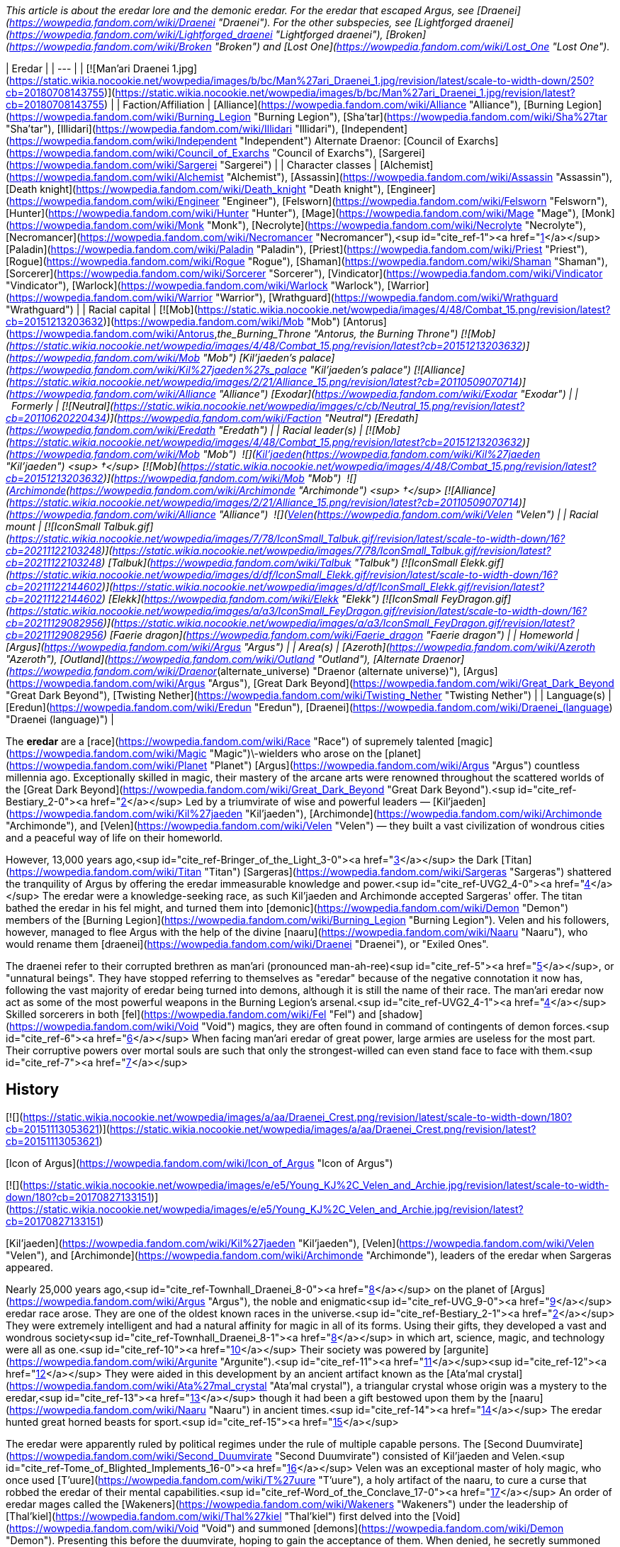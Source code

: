 _This article is about the eredar lore and the demonic eredar. For the eredar that escaped Argus, see [Draenei](https://wowpedia.fandom.com/wiki/Draenei "Draenei")._ _For the other subspecies, see [Lightforged draenei](https://wowpedia.fandom.com/wiki/Lightforged_draenei "Lightforged draenei"), [Broken](https://wowpedia.fandom.com/wiki/Broken "Broken") and [Lost One](https://wowpedia.fandom.com/wiki/Lost_One "Lost One")._

| Eredar |
| --- |
| [![Man'ari Draenei 1.jpg](https://static.wikia.nocookie.net/wowpedia/images/b/bc/Man%27ari_Draenei_1.jpg/revision/latest/scale-to-width-down/250?cb=20180708143755)](https://static.wikia.nocookie.net/wowpedia/images/b/bc/Man%27ari_Draenei_1.jpg/revision/latest?cb=20180708143755) |
| Faction/Affiliation | [Alliance](https://wowpedia.fandom.com/wiki/Alliance "Alliance"), [Burning Legion](https://wowpedia.fandom.com/wiki/Burning_Legion "Burning Legion"), [Sha'tar](https://wowpedia.fandom.com/wiki/Sha%27tar "Sha'tar"), [Illidari](https://wowpedia.fandom.com/wiki/Illidari "Illidari"), [Independent](https://wowpedia.fandom.com/wiki/Independent "Independent")
Alternate Draenor:
[Council of Exarchs](https://wowpedia.fandom.com/wiki/Council_of_Exarchs "Council of Exarchs"), [Sargerei](https://wowpedia.fandom.com/wiki/Sargerei "Sargerei") |
| Character classes | [Alchemist](https://wowpedia.fandom.com/wiki/Alchemist "Alchemist"), [Assassin](https://wowpedia.fandom.com/wiki/Assassin "Assassin"), [Death knight](https://wowpedia.fandom.com/wiki/Death_knight "Death knight"), [Engineer](https://wowpedia.fandom.com/wiki/Engineer "Engineer"), [Felsworn](https://wowpedia.fandom.com/wiki/Felsworn "Felsworn"), [Hunter](https://wowpedia.fandom.com/wiki/Hunter "Hunter"), [Mage](https://wowpedia.fandom.com/wiki/Mage "Mage"), [Monk](https://wowpedia.fandom.com/wiki/Monk "Monk"), [Necrolyte](https://wowpedia.fandom.com/wiki/Necrolyte "Necrolyte"), [Necromancer](https://wowpedia.fandom.com/wiki/Necromancer "Necromancer"),<sup id="cite_ref-1"><a href="https://wowpedia.fandom.com/wiki/Eredar#cite_note-1">[1]</a></sup> [Paladin](https://wowpedia.fandom.com/wiki/Paladin "Paladin"), [Priest](https://wowpedia.fandom.com/wiki/Priest "Priest"), [Rogue](https://wowpedia.fandom.com/wiki/Rogue "Rogue"), [Shaman](https://wowpedia.fandom.com/wiki/Shaman "Shaman"), [Sorcerer](https://wowpedia.fandom.com/wiki/Sorcerer "Sorcerer"), [Vindicator](https://wowpedia.fandom.com/wiki/Vindicator "Vindicator"), [Warlock](https://wowpedia.fandom.com/wiki/Warlock "Warlock"), [Warrior](https://wowpedia.fandom.com/wiki/Warrior "Warrior"), [Wrathguard](https://wowpedia.fandom.com/wiki/Wrathguard "Wrathguard") |
| Racial capital | [![Mob](https://static.wikia.nocookie.net/wowpedia/images/4/48/Combat_15.png/revision/latest?cb=20151213203632)](https://wowpedia.fandom.com/wiki/Mob "Mob") [Antorus](https://wowpedia.fandom.com/wiki/Antorus,_the_Burning_Throne "Antorus, the Burning Throne")
[![Mob](https://static.wikia.nocookie.net/wowpedia/images/4/48/Combat_15.png/revision/latest?cb=20151213203632)](https://wowpedia.fandom.com/wiki/Mob "Mob") [Kil'jaeden's palace](https://wowpedia.fandom.com/wiki/Kil%27jaeden%27s_palace "Kil'jaeden's palace")
[![Alliance](https://static.wikia.nocookie.net/wowpedia/images/2/21/Alliance_15.png/revision/latest?cb=20110509070714)](https://wowpedia.fandom.com/wiki/Alliance "Alliance") [Exodar](https://wowpedia.fandom.com/wiki/Exodar "Exodar") |
|   Formerly | [![Neutral](https://static.wikia.nocookie.net/wowpedia/images/c/cb/Neutral_15.png/revision/latest?cb=20110620220434)](https://wowpedia.fandom.com/wiki/Faction "Neutral") [Eredath](https://wowpedia.fandom.com/wiki/Eredath "Eredath") |
| Racial leader(s) | [![Mob](https://static.wikia.nocookie.net/wowpedia/images/4/48/Combat_15.png/revision/latest?cb=20151213203632)](https://wowpedia.fandom.com/wiki/Mob "Mob")  ![](https://static.wikia.nocookie.net/wowpedia/images/2/26/IconSmall_Kil%27jaeden.gif/revision/latest/scale-to-width-down/16?cb=20200519174410)[Kil'jaeden](https://wowpedia.fandom.com/wiki/Kil%27jaeden "Kil'jaeden") <sup>&nbsp;†</sup>
[![Mob](https://static.wikia.nocookie.net/wowpedia/images/4/48/Combat_15.png/revision/latest?cb=20151213203632)](https://wowpedia.fandom.com/wiki/Mob "Mob")  ![](https://static.wikia.nocookie.net/wowpedia/images/a/ad/IconSmall_Archimonde.gif/revision/latest/scale-to-width-down/16?cb=20200519181227)[Archimonde](https://wowpedia.fandom.com/wiki/Archimonde "Archimonde") <sup>&nbsp;†</sup>
[![Alliance](https://static.wikia.nocookie.net/wowpedia/images/2/21/Alliance_15.png/revision/latest?cb=20110509070714)](https://wowpedia.fandom.com/wiki/Alliance "Alliance")  ![](https://static.wikia.nocookie.net/wowpedia/images/9/97/IconSmall_Velen.gif/revision/latest/scale-to-width-down/16?cb=20221016141253)[Velen](https://wowpedia.fandom.com/wiki/Velen "Velen") |
| Racial mount | [![IconSmall Talbuk.gif](https://static.wikia.nocookie.net/wowpedia/images/7/78/IconSmall_Talbuk.gif/revision/latest/scale-to-width-down/16?cb=20211122103248)](https://static.wikia.nocookie.net/wowpedia/images/7/78/IconSmall_Talbuk.gif/revision/latest?cb=20211122103248) [Talbuk](https://wowpedia.fandom.com/wiki/Talbuk "Talbuk")
[![IconSmall Elekk.gif](https://static.wikia.nocookie.net/wowpedia/images/d/df/IconSmall_Elekk.gif/revision/latest/scale-to-width-down/16?cb=20211122144602)](https://static.wikia.nocookie.net/wowpedia/images/d/df/IconSmall_Elekk.gif/revision/latest?cb=20211122144602) [Elekk](https://wowpedia.fandom.com/wiki/Elekk "Elekk")
[![IconSmall FeyDragon.gif](https://static.wikia.nocookie.net/wowpedia/images/a/a3/IconSmall_FeyDragon.gif/revision/latest/scale-to-width-down/16?cb=20211129082956)](https://static.wikia.nocookie.net/wowpedia/images/a/a3/IconSmall_FeyDragon.gif/revision/latest?cb=20211129082956) [Faerie dragon](https://wowpedia.fandom.com/wiki/Faerie_dragon "Faerie dragon") |
| Homeworld | [Argus](https://wowpedia.fandom.com/wiki/Argus "Argus") |
| Area(s) | [Azeroth](https://wowpedia.fandom.com/wiki/Azeroth "Azeroth"), [Outland](https://wowpedia.fandom.com/wiki/Outland "Outland"), [Alternate Draenor](https://wowpedia.fandom.com/wiki/Draenor_(alternate_universe) "Draenor (alternate universe)"), [Argus](https://wowpedia.fandom.com/wiki/Argus "Argus"), [Great Dark Beyond](https://wowpedia.fandom.com/wiki/Great_Dark_Beyond "Great Dark Beyond"), [Twisting Nether](https://wowpedia.fandom.com/wiki/Twisting_Nether "Twisting Nether") |
| Language(s) | [Eredun](https://wowpedia.fandom.com/wiki/Eredun "Eredun"), [Draenei](https://wowpedia.fandom.com/wiki/Draenei_(language) "Draenei (language)") |

The **eredar** are a [race](https://wowpedia.fandom.com/wiki/Race "Race") of supremely talented [magic](https://wowpedia.fandom.com/wiki/Magic "Magic")\-wielders who arose on the [planet](https://wowpedia.fandom.com/wiki/Planet "Planet") [Argus](https://wowpedia.fandom.com/wiki/Argus "Argus") countless millennia ago. Exceptionally skilled in magic, their mastery of the arcane arts were renowned throughout the scattered worlds of the [Great Dark Beyond](https://wowpedia.fandom.com/wiki/Great_Dark_Beyond "Great Dark Beyond").<sup id="cite_ref-Bestiary_2-0"><a href="https://wowpedia.fandom.com/wiki/Eredar#cite_note-Bestiary-2">[2]</a></sup> Led by a triumvirate of wise and powerful leaders — [Kil'jaeden](https://wowpedia.fandom.com/wiki/Kil%27jaeden "Kil'jaeden"), [Archimonde](https://wowpedia.fandom.com/wiki/Archimonde "Archimonde"), and [Velen](https://wowpedia.fandom.com/wiki/Velen "Velen") — they built a vast civilization of wondrous cities and a peaceful way of life on their homeworld.

However, 13,000 years ago,<sup id="cite_ref-Bringer_of_the_Light_3-0"><a href="https://wowpedia.fandom.com/wiki/Eredar#cite_note-Bringer_of_the_Light-3">[3]</a></sup> the Dark [Titan](https://wowpedia.fandom.com/wiki/Titan "Titan") [Sargeras](https://wowpedia.fandom.com/wiki/Sargeras "Sargeras") shattered the tranquility of Argus by offering the eredar immeasurable knowledge and power.<sup id="cite_ref-UVG2_4-0"><a href="https://wowpedia.fandom.com/wiki/Eredar#cite_note-UVG2-4">[4]</a></sup> The eredar were a knowledge-seeking race, as such Kil'jaeden and Archimonde accepted Sargeras' offer. The titan bathed the eredar in his fel might, and turned them into [demonic](https://wowpedia.fandom.com/wiki/Demon "Demon") members of the [Burning Legion](https://wowpedia.fandom.com/wiki/Burning_Legion "Burning Legion"). Velen and his followers, however, managed to flee Argus with the help of the divine [naaru](https://wowpedia.fandom.com/wiki/Naaru "Naaru"), who would rename them [draenei](https://wowpedia.fandom.com/wiki/Draenei "Draenei"), or "Exiled Ones".

The draenei refer to their corrupted brethren as man'ari (pronounced man-ah-ree)<sup id="cite_ref-5"><a href="https://wowpedia.fandom.com/wiki/Eredar#cite_note-5">[5]</a></sup>, or "unnatural beings". They have stopped referring to themselves as "eredar" because of the negative connotation it now has, following the vast majority of eredar being turned into demons, although it is still the name of their race. The man'ari eredar now act as some of the most powerful weapons in the Burning Legion's arsenal.<sup id="cite_ref-UVG2_4-1"><a href="https://wowpedia.fandom.com/wiki/Eredar#cite_note-UVG2-4">[4]</a></sup> Skilled sorcerers in both [fel](https://wowpedia.fandom.com/wiki/Fel "Fel") and [shadow](https://wowpedia.fandom.com/wiki/Void "Void") magics, they are often found in command of contingents of demon forces.<sup id="cite_ref-6"><a href="https://wowpedia.fandom.com/wiki/Eredar#cite_note-6">[6]</a></sup> When facing man'ari eredar of great power, large armies are useless for the most part. Their corruptive powers over mortal souls are such that only the strongest-willed can even stand face to face with them.<sup id="cite_ref-7"><a href="https://wowpedia.fandom.com/wiki/Eredar#cite_note-7">[7]</a></sup>

## History

[![](https://static.wikia.nocookie.net/wowpedia/images/a/aa/Draenei_Crest.png/revision/latest/scale-to-width-down/180?cb=20151113053621)](https://static.wikia.nocookie.net/wowpedia/images/a/aa/Draenei_Crest.png/revision/latest?cb=20151113053621)

[Icon of Argus](https://wowpedia.fandom.com/wiki/Icon_of_Argus "Icon of Argus")

[![](https://static.wikia.nocookie.net/wowpedia/images/e/e5/Young_KJ%2C_Velen_and_Archie.jpg/revision/latest/scale-to-width-down/180?cb=20170827133151)](https://static.wikia.nocookie.net/wowpedia/images/e/e5/Young_KJ%2C_Velen_and_Archie.jpg/revision/latest?cb=20170827133151)

[Kil'jaeden](https://wowpedia.fandom.com/wiki/Kil%27jaeden "Kil'jaeden"), [Velen](https://wowpedia.fandom.com/wiki/Velen "Velen"), and [Archimonde](https://wowpedia.fandom.com/wiki/Archimonde "Archimonde"), leaders of the eredar when Sargeras appeared.

Nearly 25,000 years ago,<sup id="cite_ref-Townhall_Draenei_8-0"><a href="https://wowpedia.fandom.com/wiki/Eredar#cite_note-Townhall_Draenei-8">[8]</a></sup> on the planet of [Argus](https://wowpedia.fandom.com/wiki/Argus "Argus"), the noble and enigmatic<sup id="cite_ref-UVG_9-0"><a href="https://wowpedia.fandom.com/wiki/Eredar#cite_note-UVG-9">[9]</a></sup> eredar race arose. They are one of the oldest known races in the universe.<sup id="cite_ref-Bestiary_2-1"><a href="https://wowpedia.fandom.com/wiki/Eredar#cite_note-Bestiary-2">[2]</a></sup> They were extremely intelligent and had a natural affinity for magic in all of its forms. Using their gifts, they developed a vast and wondrous society<sup id="cite_ref-Townhall_Draenei_8-1"><a href="https://wowpedia.fandom.com/wiki/Eredar#cite_note-Townhall_Draenei-8">[8]</a></sup> in which art, science, magic, and technology were all as one.<sup id="cite_ref-10"><a href="https://wowpedia.fandom.com/wiki/Eredar#cite_note-10">[10]</a></sup> Their society was powered by [argunite](https://wowpedia.fandom.com/wiki/Argunite "Argunite").<sup id="cite_ref-11"><a href="https://wowpedia.fandom.com/wiki/Eredar#cite_note-11">[11]</a></sup><sup id="cite_ref-12"><a href="https://wowpedia.fandom.com/wiki/Eredar#cite_note-12">[12]</a></sup> They were aided in this development by an ancient artifact known as the [Ata'mal crystal](https://wowpedia.fandom.com/wiki/Ata%27mal_crystal "Ata'mal crystal"), a triangular crystal whose origin was a mystery to the eredar,<sup id="cite_ref-13"><a href="https://wowpedia.fandom.com/wiki/Eredar#cite_note-13">[13]</a></sup> though it had been a gift bestowed upon them by the [naaru](https://wowpedia.fandom.com/wiki/Naaru "Naaru") in ancient times.<sup id="cite_ref-14"><a href="https://wowpedia.fandom.com/wiki/Eredar#cite_note-14">[14]</a></sup> The eredar hunted great horned beasts for sport.<sup id="cite_ref-15"><a href="https://wowpedia.fandom.com/wiki/Eredar#cite_note-15">[15]</a></sup>

The eredar were apparently ruled by political regimes under the rule of multiple capable persons. The [Second Duumvirate](https://wowpedia.fandom.com/wiki/Second_Duumvirate "Second Duumvirate") consisted of Kil'jaeden and Velen.<sup id="cite_ref-Tome_of_Blighted_Implements_16-0"><a href="https://wowpedia.fandom.com/wiki/Eredar#cite_note-Tome_of_Blighted_Implements-16">[16]</a></sup> Velen was an exceptional master of holy magic, who once used [T'uure](https://wowpedia.fandom.com/wiki/T%27uure "T'uure"), a holy artifact of the naaru, to cure a curse that robbed the eredar of their mental capabilities.<sup id="cite_ref-Word_of_the_Conclave_17-0"><a href="https://wowpedia.fandom.com/wiki/Eredar#cite_note-Word_of_the_Conclave-17">[17]</a></sup> An order of eredar mages called the [Wakeners](https://wowpedia.fandom.com/wiki/Wakeners "Wakeners") under the leadership of [Thal'kiel](https://wowpedia.fandom.com/wiki/Thal%27kiel "Thal'kiel") first delved into the [Void](https://wowpedia.fandom.com/wiki/Void "Void") and summoned [demons](https://wowpedia.fandom.com/wiki/Demon "Demon"). Presenting this before the duumvirate, hoping to gain the acceptance of them. When denied, he secretly summoned even more demons to usurp the duumvirate and become the sole dictator of Argus. He was betrayed by his apprentice Archimonde, who decapitated Thal'kiel and his order was hunted and their scriptures burned.<sup id="cite_ref-Tome_of_Blighted_Implements_16-1"><a href="https://wowpedia.fandom.com/wiki/Eredar#cite_note-Tome_of_Blighted_Implements-16">[16]</a></sup>

[![](https://static.wikia.nocookie.net/wowpedia/images/4/4b/Lore_in_Short_-_Eredar_leaders.png/revision/latest/scale-to-width-down/180?cb=20210711131055)](https://static.wikia.nocookie.net/wowpedia/images/4/4b/Lore_in_Short_-_Eredar_leaders.png/revision/latest?cb=20210711131055)

The Triumvirate divided.

[![](https://static.wikia.nocookie.net/wowpedia/images/2/2a/Argus_7.2_Trailer.png/revision/latest/scale-to-width-down/180?cb=20170325140152)](https://static.wikia.nocookie.net/wowpedia/images/2/2a/Argus_7.2_Trailer.png/revision/latest?cb=20170325140152)

[Argus](https://wowpedia.fandom.com/wiki/Argus "Argus"), after being conquered by the Burning Legion.

13,000 years ago,<sup id="cite_ref-Bringer_of_the_Light_3-1"><a href="https://wowpedia.fandom.com/wiki/Eredar#cite_note-Bringer_of_the_Light-3">[3]</a></sup> the [dark titan](https://wowpedia.fandom.com/wiki/Dark_titan "Dark titan") [Sargeras](https://wowpedia.fandom.com/wiki/Sargeras "Sargeras"), in order to create a great Legion, planned to bolster his ranks by creating demons.<sup id="cite_ref-history-346_18-0"><a href="https://wowpedia.fandom.com/wiki/Eredar#cite_note-history-346-18">[18]</a></sup> He was attracted by the eredar's magical affinity, and he contacted them under the guise of a benevolent being, promising their three leaders, [Archimonde](https://wowpedia.fandom.com/wiki/Archimonde "Archimonde"), [Kil'jaeden](https://wowpedia.fandom.com/wiki/Kil%27jaeden "Kil'jaeden"), and [Velen](https://wowpedia.fandom.com/wiki/Velen "Velen"), vast powers and that he would use his power to transform their race into an even greater one so they may spread his universal union. A troubling vision soon came to Velen, who saw the eredar transformed into unspeakable demons. But despite Velen's misgivings, Archimonde and Kil'jaeden agreed to join Sargeras' [Burning Legion](https://wowpedia.fandom.com/wiki/Burning_Legion "Burning Legion").<sup id="cite_ref-storysofar_19-0"><a href="https://wowpedia.fandom.com/wiki/Eredar#cite_note-storysofar-19">[19]</a></sup> The eredar were the first sentient race to pledge their allegiance to Sargeras. Knowing that other sentient beings would inevitably join the Legion, the eredar declared that their primary language, [Eredun](https://wowpedia.fandom.com/wiki/Eredun "Eredun"), would be the Legion's common language.<sup id="cite_ref-history-346_18-1"><a href="https://wowpedia.fandom.com/wiki/Eredar#cite_note-history-346-18">[18]</a></sup> [Argus](https://wowpedia.fandom.com/wiki/Argus "Argus") became a demon world, and the stronghold of the Burning Legion.<sup id="cite_ref-20"><a href="https://wowpedia.fandom.com/wiki/Eredar#cite_note-20">[20]</a></sup>

With his fellow eredar already becoming corrupted by demonic power, Velen, along with those who would follow him, split from the bulk of eredar society — who were, by now, a "twisted demonic reflection of" the original eredar<sup id="cite_ref-Argusmeanstome_21-0"><a href="https://wowpedia.fandom.com/wiki/Eredar#cite_note-Argusmeanstome-21">[21]</a></sup> — on Argus with the help of the [naaru](https://wowpedia.fandom.com/wiki/Naaru "Naaru"), renaming themselves the [draenei](https://wowpedia.fandom.com/wiki/Draenei "Draenei"), or "exiled ones" in [Eredun](https://wowpedia.fandom.com/wiki/Eredun "Eredun").<sup id="cite_ref-storysofar_19-1"><a href="https://wowpedia.fandom.com/wiki/Eredar#cite_note-storysofar-19">[19]</a></sup> The man'ari (so called because of their transformation into demons) continued to call themselves "eredar"<sup id="cite_ref-Argusmeanstome_21-1"><a href="https://wowpedia.fandom.com/wiki/Eredar#cite_note-Argusmeanstome-21">[21]</a></sup> under Kil'jaeden and were infuriated with what they perceived as a betrayal. They hunted Velen and the draenei across dozens of worlds for thousands of years as the draenei used a massive naaru dimensional ship called _[the Genedar](https://wowpedia.fandom.com/wiki/Oshu%27gun "Oshu'gun")_ to escape. Every time it seemed that the draenei had found a new home, the Burning Legion would fall upon them. One such world was [Fanlin'Deskor](https://wowpedia.fandom.com/wiki/Fanlin%27Deskor "Fanlin'Deskor"), whose surface was ripped apart by the Legion, after which nothing was left behind.<sup id="cite_ref-22"><a href="https://wowpedia.fandom.com/wiki/Eredar#cite_note-22">[22]</a></sup> The indigenous races of many worlds were oftentimes mutated by the eredar's malevolent [warlock](https://wowpedia.fandom.com/wiki/Warlock "Warlock") powers and turned into [demons](https://wowpedia.fandom.com/wiki/Demon "Demon"), marking such twisted demonic beings as man'ari themselves.

Both factions continued to use the Eredun language, though specific dialects have evolved: the [demonic Eredun](https://wowpedia.fandom.com/wiki/Eredun "Eredun") and [Draenei](https://wowpedia.fandom.com/wiki/Draenei_(language) "Draenei (language)") languages.

The draenei traveled through most of the cosmos and eventually discovered another, safer world to settle down upon. They named this world [Draenor](https://wowpedia.fandom.com/wiki/Draenor "Draenor"), or "exiles' refuge". At first, there was peace with the native [orcs](https://wowpedia.fandom.com/wiki/Orc "Orc") living there, and they struck up trade and diplomacy with the [shamanistic](https://wowpedia.fandom.com/wiki/Shaman "Shaman") race. But soon the draenei's existence there was discovered by Kil'jaeden via his agent, [Talgath](https://wowpedia.fandom.com/wiki/Talgath "Talgath"). This time, however, Kil'jaeden decided that instead of launching a full invasion of the planet, from which the draenei had managed to escape in the past, he would use the native orcs to do his bidding for him; thus Velen and the draenei wouldn't realize the Legion was involved and flee until it was too late to do so. Kil'jaeden and the eredar then began to corrupt the orcs, turning them into a bloodthirsty, war-like race by granting them access to warlock magics. The orcs formed the [Horde](https://wowpedia.fandom.com/wiki/Old_Horde "Old Horde") and subsequently hunted down the draenei, almost wiping out the entire race; indeed, they believed they had, but Velen and a few others had managed to escape the onslaught.<sup id="cite_ref-storysofar_19-2"><a href="https://wowpedia.fandom.com/wiki/Eredar#cite_note-storysofar-19">[19]</a></sup> The draenei used the dimensional ship known as the _[Exodar](https://wowpedia.fandom.com/wiki/Exodar "Exodar")_, a vessel of the great naaru fortress [Tempest Keep](https://wowpedia.fandom.com/wiki/Tempest_Keep "Tempest Keep") to escape to the world of [Azeroth](https://wowpedia.fandom.com/wiki/Azeroth "Azeroth") to ally with the [Alliance](https://wowpedia.fandom.com/wiki/Alliance "Alliance").

To this day, the draenei remain loyal members of the Alliance, and the man'ari eredar, now the most stalwart enemy of the draenei, comprise the commanders and strategists of the Burning Legion.<sup id="cite_ref-Bestiary_2-2"><a href="https://wowpedia.fandom.com/wiki/Eredar#cite_note-Bestiary-2">[2]</a></sup><sup id="cite_ref-23"><a href="https://wowpedia.fandom.com/wiki/Eredar#cite_note-23">[23]</a></sup> The eredar have rewritten Argus history books to paint Velen as a traitor.<sup id="cite_ref-24"><a href="https://wowpedia.fandom.com/wiki/Eredar#cite_note-24">[24]</a></sup>

## Demonic eredar

[![](https://static.wikia.nocookie.net/wowpedia/images/8/81/Kiljaeden_Sunwell.jpg/revision/latest/scale-to-width-down/180?cb=20190615115315)](https://static.wikia.nocookie.net/wowpedia/images/8/81/Kiljaeden_Sunwell.jpg/revision/latest?cb=20190615115315)

Kil'jaeden the Deceiver

[![](https://static.wikia.nocookie.net/wowpedia/images/1/11/Archimonde_TCG_Alt.JPG/revision/latest/scale-to-width-down/180?cb=20130217200637)](https://static.wikia.nocookie.net/wowpedia/images/1/11/Archimonde_TCG_Alt.JPG/revision/latest?cb=20130217200637)

Archimonde the Defiler

Demonic eredar, described with the term **man'ari** (pronounced man-ah-ree) eredar (or simply by the broad category 'man'ari'),<sup id="cite_ref-25"><a href="https://wowpedia.fandom.com/wiki/Eredar#cite_note-25">[25]</a></sup> are eredar that have been turned into [demons](https://wowpedia.fandom.com/wiki/Demon "Demon") by the [Burning Legion](https://wowpedia.fandom.com/wiki/Burning_Legion "Burning Legion"). 13,000 years ago,<sup id="cite_ref-Bringer_of_the_Light_3-2"><a href="https://wowpedia.fandom.com/wiki/Eredar#cite_note-Bringer_of_the_Light-3">[3]</a></sup> the Dark [Titan](https://wowpedia.fandom.com/wiki/Titan "Titan") [Sargeras](https://wowpedia.fandom.com/wiki/Sargeras "Sargeras") bathed the eredar in his fel might, and turned them into [demonic](https://wowpedia.fandom.com/wiki/Demon "Demon") members of the [Burning Legion](https://wowpedia.fandom.com/wiki/Burning_Legion "Burning Legion").<sup id="cite_ref-26"><a href="https://wowpedia.fandom.com/wiki/Eredar#cite_note-26">[26]</a></sup>

The man'ari eredar now act as some of the most powerful weapons in the Burning Legion's arsenal.<sup id="cite_ref-UVG2_4-2"><a href="https://wowpedia.fandom.com/wiki/Eredar#cite_note-UVG2-4">[4]</a></sup> Skilled sorcerers in both [fel](https://wowpedia.fandom.com/wiki/Fel "Fel") and [shadow](https://wowpedia.fandom.com/wiki/Void "Void") magics, they are often found in command of contingents of demon forces.<sup id="cite_ref-27"><a href="https://wowpedia.fandom.com/wiki/Eredar#cite_note-27">[27]</a></sup> When facing eredar of great power, large armies are useless for the most part. Their corruptive powers over mortal souls are such that only the strongest-willed can even stand face to face with them.<sup id="cite_ref-28"><a href="https://wowpedia.fandom.com/wiki/Eredar#cite_note-28">[28]</a></sup>

### Name

_"Man'ari"_ is an [Eredun](https://wowpedia.fandom.com/wiki/Eredun "Eredun") term that translates to "unnatural beings".<sup id="cite_ref-UVG_9-1"><a href="https://wowpedia.fandom.com/wiki/Eredar#cite_note-UVG-9">[9]</a></sup> It was originally described as a word with no specific translation, use to describe something considered "horrifically wrong, something twisted and unnatural and defiled".<sup id="cite_ref-29"><a href="https://wowpedia.fandom.com/wiki/Eredar#cite_note-29">[29]</a></sup> "Man'ari" is most often used by the [draenei](https://wowpedia.fandom.com/wiki/Draenei "Draenei") to describe the eredar followers of Kil'jaeden and Archimonde, as the draenei believe that these demonic minions are no longer recognizable as true eredar,<sup id="cite_ref-30"><a href="https://wowpedia.fandom.com/wiki/Eredar#cite_note-30">[30]</a></sup> but it could reasonably be used to describe any species that Sargeras has twisted from their natural state to a demonic one (such as satyr). Demonic eredar also appear to refer to themselves as "man'ari", and usage of it as a species name to refer to the eredar of the Burning Legion can be considered grammatically correct as Kil'jaeden appropriated the term for his own use,<sup id="cite_ref-31"><a href="https://wowpedia.fandom.com/wiki/Eredar#cite_note-31">[31]</a></sup> though the man'ari mostly refer to themselves simply as "eredar".<sup id="cite_ref-Argusmeanstome_21-3"><a href="https://wowpedia.fandom.com/wiki/Eredar#cite_note-Argusmeanstome-21">[21]</a></sup> The draenei no longer call themselves eredar,<sup id="cite_ref-32"><a href="https://wowpedia.fandom.com/wiki/Eredar#cite_note-32">[32]</a></sup> likely because the name is mostly associated with the demonic man'ari eredar.

### Biology

[![](https://static.wikia.nocookie.net/wowpedia/images/f/f2/Eredar_Female_Skeleton.png/revision/latest/scale-to-width-down/200?cb=20170411234018)](https://static.wikia.nocookie.net/wowpedia/images/f/f2/Eredar_Female_Skeleton.png/revision/latest?cb=20170411234018)

Detailed skeleton of a female eredar.

[![](https://static.wikia.nocookie.net/wowpedia/images/1/12/Mount_Hyjal_Archimonde_skeleton.jpg/revision/latest/scale-to-width-down/180?cb=20170225173314)](https://static.wikia.nocookie.net/wowpedia/images/1/12/Mount_Hyjal_Archimonde_skeleton.jpg/revision/latest?cb=20170225173314)

Archimonde's remains at the base of [Nordrassil](https://wowpedia.fandom.com/wiki/Nordrassil "Nordrassil") in classic _World of Warcraft_.

The eredar are bipedal ungulates, physically similar to their original shape, with a few minor differences (the original eredar shape has been preserved in the [draenei](https://wowpedia.fandom.com/wiki/Draenei "Draenei")). The most obvious difference is their skin color; though several man'ari eredar, such as [Archimonde](https://wowpedia.fandom.com/wiki/Archimonde "Archimonde") and [Lady Sacrolash](https://wowpedia.fandom.com/wiki/Lady_Sacrolash "Lady Sacrolash"), retain a blue-gray skin color, most have blood-red skin. Their eyes glow fel-green; much like draenei,<sup id="cite_ref-33"><a href="https://wowpedia.fandom.com/wiki/Eredar#cite_note-33">[33]</a></sup> the glow in an eredar's eyes will fade away when they die.<sup id="cite_ref-34"><a href="https://wowpedia.fandom.com/wiki/Eredar#cite_note-34">[34]</a></sup> Many male man'ari lack cranial hair, and man'ari females have longer tails than their draenei counterparts. Eredar hands are clawed.

Most significantly, many man'ari eredar tend to be larger than draenei, though few could match Archimonde's preferred height (he has been shown of being capable to change his size at will).

[Kil'jaeden](https://wowpedia.fandom.com/wiki/Kil%27jaeden "Kil'jaeden") shows a greater amount of physical variation, having sprouted both horns and wings in his most recent incarnation in addition to the more regular man'ari mutations; though these additional appendages could be a result of his shape-altering abilities rather than the influence of fel magic.

Any draenei that allows themselves to become corrupted can become a man'ari eredar, transforming from humanoid to demon. Two recent examples are [Levixus](https://wowpedia.fandom.com/wiki/Levixus "Levixus"), an eredar who was born as a draenei, and [Exarch Othaar](https://wowpedia.fandom.com/wiki/Exarch_Othaar "Exarch Othaar"), who became a man'ari and took the name [Socrethar](https://wowpedia.fandom.com/wiki/Socrethar "Socrethar") when he swore himself to the Burning Legion.

The old eredar believed in the value of phrenology - the measurement of skull in order to divine mental aptitude. Believing that an eredar's mental faculties, such as willpower, memory, and perception, could be attributed to the shape and size of various protuberances on that individual's skull, it was theorized that skulls of proficient spellcasters could channel magical energies even after death.<sup id="cite_ref-Tome_of_Blighted_Implements_16-2"><a href="https://wowpedia.fandom.com/wiki/Eredar#cite_note-Tome_of_Blighted_Implements-16">[16]</a></sup>

## Sub-species

## Notable

### Pre-corruption

| Name | Role | Affiliation | Status |
| --- | --- | --- | --- |
| [![Neutral](https://static.wikia.nocookie.net/wowpedia/images/c/cb/Neutral_15.png/revision/latest?cb=20110620220434)](https://wowpedia.fandom.com/wiki/Faction "Neutral")  ![](data:image/gif;base64,R0lGODlhAQABAIABAAAAAP///yH5BAEAAAEALAAAAAABAAEAQAICTAEAOw%3D%3D)[Thal'kiel](https://wowpedia.fandom.com/wiki/Thal%27kiel "Thal'kiel") | One of the greatest leaders of the eredar prior to their corruption, mentor of [Archimonde](https://wowpedia.fandom.com/wiki/Archimonde "Archimonde"), killed for dabbling in demon magic | [Wakeners](https://wowpedia.fandom.com/wiki/Wakeners "Wakeners") | Deceased |

### Man'ari

| Name | Role | Affiliation | Status |
| --- | --- | --- | --- |
| [![Neutral](https://static.wikia.nocookie.net/wowpedia/images/c/cb/Neutral_15.png/revision/latest?cb=20110620220434)](https://wowpedia.fandom.com/wiki/Faction "Neutral")  ![](data:image/gif;base64,R0lGODlhAQABAIABAAAAAP///yH5BAEAAAEALAAAAAABAAEAQAICTAEAOw%3D%3D)[Archimonde](https://wowpedia.fandom.com/wiki/Archimonde "Archimonde") | The Defiler; commander of the [Burning Legion](https://wowpedia.fandom.com/wiki/Burning_Legion "Burning Legion")'s military | [Burning Legion](https://wowpedia.fandom.com/wiki/Burning_Legion "Burning Legion") | Deceased |
| [![Neutral](https://static.wikia.nocookie.net/wowpedia/images/c/cb/Neutral_15.png/revision/latest?cb=20110620220434)](https://wowpedia.fandom.com/wiki/Faction "Neutral")  ![](data:image/gif;base64,R0lGODlhAQABAIABAAAAAP///yH5BAEAAAEALAAAAAABAAEAQAICTAEAOw%3D%3D)[Kil'jaeden](https://wowpedia.fandom.com/wiki/Kil%27jaeden "Kil'jaeden") | The Deceiver; acting leader of the Burning Legion | [Burning Legion](https://wowpedia.fandom.com/wiki/Burning_Legion "Burning Legion") | Deceased |
| [![Mob](https://static.wikia.nocookie.net/wowpedia/images/4/48/Combat_15.png/revision/latest?cb=20151213203632)](https://wowpedia.fandom.com/wiki/Mob "Mob")  ![](data:image/gif;base64,R0lGODlhAQABAIABAAAAAP///yH5BAEAAAEALAAAAAABAAEAQAICTAEAOw%3D%3D)[Adept Vatrusta](https://wowpedia.fandom.com/wiki/Adept_Vatrusta "Adept Vatrusta") | Disciple of [Tyrant Velhari](https://wowpedia.fandom.com/wiki/Tyrant_Velhari "Tyrant Velhari") | [Sargerei](https://wowpedia.fandom.com/wiki/Sargerei "Sargerei"), [Burning Legion](https://wowpedia.fandom.com/wiki/Burning_Legion "Burning Legion") | Killable |
| [![Mob](https://static.wikia.nocookie.net/wowpedia/images/4/48/Combat_15.png/revision/latest?cb=20151213203632)](https://wowpedia.fandom.com/wiki/Mob "Mob")  ![](data:image/gif;base64,R0lGODlhAQABAIABAAAAAP///yH5BAEAAAEALAAAAAABAAEAQAICTAEAOw%3D%3D)[Akaari Shadowgore](https://wowpedia.fandom.com/wiki/Akaari_Shadowgore "Akaari Shadowgore") | One of [Sargeras](https://wowpedia.fandom.com/wiki/Sargeras "Sargeras")'s deadliest assassins, wielder of the [Fangs of the Devourer](https://wowpedia.fandom.com/wiki/Fangs_of_the_Devourer "Fangs of the Devourer") | [Burning Legion](https://wowpedia.fandom.com/wiki/Burning_Legion "Burning Legion") | Killable |
| [![Mob](https://static.wikia.nocookie.net/wowpedia/images/4/48/Combat_15.png/revision/latest?cb=20151213203632)](https://wowpedia.fandom.com/wiki/Mob "Mob")  ![](data:image/gif;base64,R0lGODlhAQABAIABAAAAAP///yH5BAEAAAEALAAAAAABAAEAQAICTAEAOw%3D%3D)[Arazzius the Cruel](https://wowpedia.fandom.com/wiki/Arazzius_the_Cruel "Arazzius the Cruel") | Legion commander at the [Pools of Aggonar](https://wowpedia.fandom.com/wiki/Pools_of_Aggonar "Pools of Aggonar") | [Burning Legion](https://wowpedia.fandom.com/wiki/Burning_Legion "Burning Legion") | Killable |
| [![Mob](https://static.wikia.nocookie.net/wowpedia/images/4/48/Combat_15.png/revision/latest?cb=20151213203632)](https://wowpedia.fandom.com/wiki/Mob "Mob")  ![](data:image/gif;base64,R0lGODlhAQABAIABAAAAAP///yH5BAEAAAEALAAAAAABAAEAQAICTAEAOw%3D%3D)[Baelmon the Hound-Master](https://wowpedia.fandom.com/wiki/Baelmon_the_Hound-Master "Baelmon the Hound-Master") | Hound Master | [Burning Legion](https://wowpedia.fandom.com/wiki/Burning_Legion "Burning Legion") | Killable |
| [![Mob](https://static.wikia.nocookie.net/wowpedia/images/4/48/Combat_15.png/revision/latest?cb=20151213203632)](https://wowpedia.fandom.com/wiki/Mob "Mob")  ![](data:image/gif;base64,R0lGODlhAQABAIABAAAAAP///yH5BAEAAAEALAAAAAABAAEAQAICTAEAOw%3D%3D)[Demos, Overseer of Hate](https://wowpedia.fandom.com/wiki/Demos,_Overseer_of_Hate "Demos, Overseer of Hate") | Overseer of [Forge Camp: Hate](https://wowpedia.fandom.com/wiki/Forge_Camp:_Hate "Forge Camp: Hate") | [Burning Legion](https://wowpedia.fandom.com/wiki/Burning_Legion "Burning Legion") | Killable |
| [![Boss](https://static.wikia.nocookie.net/wowpedia/images/0/0f/Boss_15.png/revision/latest?cb=20110620205851)](https://wowpedia.fandom.com/wiki/Mob "Boss")  ![](data:image/gif;base64,R0lGODlhAQABAIABAAAAAP///yH5BAEAAAEALAAAAAABAAEAQAICTAEAOw%3D%3D)[Grand Warlock Alythess](https://wowpedia.fandom.com/wiki/Grand_Warlock_Alythess "Grand Warlock Alythess") | One of the [Eredar Twins](https://wowpedia.fandom.com/wiki/Eredar_Twins "Eredar Twins") | [Burning Legion](https://wowpedia.fandom.com/wiki/Burning_Legion "Burning Legion") | Killable |
| [![Neutral](https://static.wikia.nocookie.net/wowpedia/images/c/cb/Neutral_15.png/revision/latest?cb=20110620220434)](https://wowpedia.fandom.com/wiki/Faction "Neutral")  ![](data:image/gif;base64,R0lGODlhAQABAIABAAAAAP///yH5BAEAAAEALAAAAAABAAEAQAICTAEAOw%3D%3D)[Illidari Lord Balthas](https://wowpedia.fandom.com/wiki/Illidari_Lord_Balthas "Illidari Lord Balthas") | Servant of [Illidan](https://wowpedia.fandom.com/wiki/Illidan_Stormrage "Illidan Stormrage") | [Illidari](https://wowpedia.fandom.com/wiki/Illidari "Illidari") | Alive |
| [![Boss](https://static.wikia.nocookie.net/wowpedia/images/0/0f/Boss_15.png/revision/latest?cb=20110620205851)](https://wowpedia.fandom.com/wiki/Mob "Boss")  ![](data:image/gif;base64,R0lGODlhAQABAIABAAAAAP///yH5BAEAAAEALAAAAAABAAEAQAICTAEAOw%3D%3D)[Lady Sacrolash](https://wowpedia.fandom.com/wiki/Lady_Sacrolash "Lady Sacrolash") | One of the [Eredar Twins](https://wowpedia.fandom.com/wiki/Eredar_Twins "Eredar Twins") | [Burning Legion](https://wowpedia.fandom.com/wiki/Burning_Legion "Burning Legion") | Killable |
| [![Mob](https://static.wikia.nocookie.net/wowpedia/images/4/48/Combat_15.png/revision/latest?cb=20151213203632)](https://wowpedia.fandom.com/wiki/Mob "Mob")  ![](data:image/gif;base64,R0lGODlhAQABAIABAAAAAP///yH5BAEAAAEALAAAAAABAAEAQAICTAEAOw%3D%3D)[Levixus](https://wowpedia.fandom.com/wiki/Levixus "Levixus") | The Soul Caller; binds the tortured souls of the dead to his will | [Shadow Council](https://wowpedia.fandom.com/wiki/Shadow_Council "Shadow Council") | Killable |
| [![Boss](https://static.wikia.nocookie.net/wowpedia/images/0/0f/Boss_15.png/revision/latest?cb=20110620205851)](https://wowpedia.fandom.com/wiki/Mob "Boss")  ![](data:image/gif;base64,R0lGODlhAQABAIABAAAAAP///yH5BAEAAAEALAAAAAABAAEAQAICTAEAOw%3D%3D)[Lord Jaraxxus](https://wowpedia.fandom.com/wiki/Lord_Jaraxxus "Lord Jaraxxus") | Summoned by [Wilfred Fizzlebang](https://wowpedia.fandom.com/wiki/Wilfred_Fizzlebang "Wilfred Fizzlebang") at the [Argent Tournament](https://wowpedia.fandom.com/wiki/Argent_Tournament "Argent Tournament") | [Burning Legion](https://wowpedia.fandom.com/wiki/Burning_Legion "Burning Legion") | Killable |
| [![Boss](https://static.wikia.nocookie.net/wowpedia/images/0/0f/Boss_15.png/revision/latest?cb=20110620205851)](https://wowpedia.fandom.com/wiki/Mob "Boss")  ![](data:image/gif;base64,R0lGODlhAQABAIABAAAAAP///yH5BAEAAAEALAAAAAABAAEAQAICTAEAOw%3D%3D)[Prince Malchezaar](https://wowpedia.fandom.com/wiki/Prince_Malchezaar "Prince Malchezaar") | Eredar prince occupying [Karazhan](https://wowpedia.fandom.com/wiki/Karazhan "Karazhan") | [Burning Legion](https://wowpedia.fandom.com/wiki/Burning_Legion "Burning Legion") | Alive |
| [![Mob](https://static.wikia.nocookie.net/wowpedia/images/4/48/Combat_15.png/revision/latest?cb=20151213203632)](https://wowpedia.fandom.com/wiki/Mob "Mob")  ![](data:image/gif;base64,R0lGODlhAQABAIABAAAAAP///yH5BAEAAAEALAAAAAABAAEAQAICTAEAOw%3D%3D)[Reth'hedron the Subduer](https://wowpedia.fandom.com/wiki/Reth%27hedron_the_Subduer "Reth'hedron the Subduer") | Leader of the Legion forces in [Nagrand](https://wowpedia.fandom.com/wiki/Nagrand "Nagrand") | [Burning Legion](https://wowpedia.fandom.com/wiki/Burning_Legion "Burning Legion") | Killable |
| [![Neutral](https://static.wikia.nocookie.net/wowpedia/images/c/cb/Neutral_15.png/revision/latest?cb=20110620220434)](https://wowpedia.fandom.com/wiki/Faction "Neutral")  ![](data:image/gif;base64,R0lGODlhAQABAIABAAAAAP///yH5BAEAAAEALAAAAAABAAEAQAICTAEAOw%3D%3D)[Sataiel](https://wowpedia.fandom.com/wiki/Sataiel "Sataiel") | First [necrolyte](https://wowpedia.fandom.com/wiki/Necrolyte "Necrolyte") to walk [Azeroth](https://wowpedia.fandom.com/wiki/Azeroth "Azeroth") | [Burning Legion](https://wowpedia.fandom.com/wiki/Burning_Legion "Burning Legion") | Deceased |
| [![Mob](https://static.wikia.nocookie.net/wowpedia/images/4/48/Combat_15.png/revision/latest?cb=20151213203632)](https://wowpedia.fandom.com/wiki/Mob "Mob")  ![](data:image/gif;base64,R0lGODlhAQABAIABAAAAAP///yH5BAEAAAEALAAAAAABAAEAQAICTAEAOw%3D%3D)[Sironas](https://wowpedia.fandom.com/wiki/Sironas "Sironas") | Leader of the [Sunhawk](https://wowpedia.fandom.com/wiki/Sunhawk "Sunhawk") forces on [Bloodmyst Isle](https://wowpedia.fandom.com/wiki/Bloodmyst_Isle "Bloodmyst Isle") | [Burning Legion](https://wowpedia.fandom.com/wiki/Burning_Legion "Burning Legion") | Killable |
| [![Mob](https://static.wikia.nocookie.net/wowpedia/images/4/48/Combat_15.png/revision/latest?cb=20151213203632)](https://wowpedia.fandom.com/wiki/Mob "Mob")  ![](data:image/gif;base64,R0lGODlhAQABAIABAAAAAP///yH5BAEAAAEALAAAAAABAAEAQAICTAEAOw%3D%3D)[Socrethar](https://wowpedia.fandom.com/wiki/Socrethar "Socrethar") | Leader of the Legion forces in [Netherstorm](https://wowpedia.fandom.com/wiki/Netherstorm "Netherstorm") | [Burning Legion](https://wowpedia.fandom.com/wiki/Burning_Legion "Burning Legion") | Killable |
| [![Neutral](https://static.wikia.nocookie.net/wowpedia/images/c/cb/Neutral_15.png/revision/latest?cb=20110620220434)](https://wowpedia.fandom.com/wiki/Faction "Neutral")  ![](data:image/gif;base64,R0lGODlhAQABAIABAAAAAP///yH5BAEAAAEALAAAAAABAAEAQAICTAEAOw%3D%3D)[Alternate Socrethar](https://wowpedia.fandom.com/wiki/Exarch_Othaar "Exarch Othaar") | Leader of the [Sargerei](https://wowpedia.fandom.com/wiki/Sargerei "Sargerei"), former member of the [Council of Exarchs](https://wowpedia.fandom.com/wiki/Council_of_Exarchs "Council of Exarchs") | [Sargerei](https://wowpedia.fandom.com/wiki/Sargerei "Sargerei"), [Shadow Council](https://wowpedia.fandom.com/wiki/Shadow_Council_(alternate_universe) "Shadow Council (alternate universe)"), [Burning Legion](https://wowpedia.fandom.com/wiki/Burning_Legion "Burning Legion") | Killable |
| [![Neutral](https://static.wikia.nocookie.net/wowpedia/images/c/cb/Neutral_15.png/revision/latest?cb=20110620220434)](https://wowpedia.fandom.com/wiki/Faction "Neutral")  ![](data:image/gif;base64,R0lGODlhAQABAIABAAAAAP///yH5BAEAAAEALAAAAAABAAEAQAICTAEAOw%3D%3D)[Talgath](https://wowpedia.fandom.com/wiki/Talgath "Talgath") | Agent of [Kil'jaeden](https://wowpedia.fandom.com/wiki/Kil%27jaeden "Kil'jaeden"), responsible for discovering the location of the [draenei](https://wowpedia.fandom.com/wiki/Draenei "Draenei") on [Draenor](https://wowpedia.fandom.com/wiki/Draenor "Draenor") | [Burning Legion](https://wowpedia.fandom.com/wiki/Burning_Legion "Burning Legion") | Active |
| [![Boss](https://static.wikia.nocookie.net/wowpedia/images/0/0f/Boss_15.png/revision/latest?cb=20110620205851)](https://wowpedia.fandom.com/wiki/Mob "Boss")  ![](data:image/gif;base64,R0lGODlhAQABAIABAAAAAP///yH5BAEAAAEALAAAAAABAAEAQAICTAEAOw%3D%3D)[Tyrant Velhari](https://wowpedia.fandom.com/wiki/Tyrant_Velhari "Tyrant Velhari") | High-ranking [Sargerei](https://wowpedia.fandom.com/wiki/Sargerei "Sargerei") | [Sargerei](https://wowpedia.fandom.com/wiki/Sargerei "Sargerei"), [Burning Legion](https://wowpedia.fandom.com/wiki/Burning_Legion "Burning Legion") | Killable |
| [![Mob](https://static.wikia.nocookie.net/wowpedia/images/4/48/Combat_15.png/revision/latest?cb=20151213203632)](https://wowpedia.fandom.com/wiki/Mob "Mob")  ![](data:image/gif;base64,R0lGODlhAQABAIABAAAAAP///yH5BAEAAAEALAAAAAABAAEAQAICTAEAOw%3D%3D)[Warbringer Razuun](https://wowpedia.fandom.com/wiki/Warbringer_Razuun "Warbringer Razuun") | Overseer of the [Deathforge](https://wowpedia.fandom.com/wiki/Deathforge "Deathforge") | [Burning Legion](https://wowpedia.fandom.com/wiki/Burning_Legion "Burning Legion") | Killable |
| [![Mob](https://static.wikia.nocookie.net/wowpedia/images/4/48/Combat_15.png/revision/latest?cb=20151213203632)](https://wowpedia.fandom.com/wiki/Mob "Mob")  ![](data:image/gif;base64,R0lGODlhAQABAIABAAAAAP///yH5BAEAAAEALAAAAAABAAEAQAICTAEAOw%3D%3D)[Arch Magus Velysra](https://wowpedia.fandom.com/wiki/Arch_Magus_Velysra "Arch Magus Velysra") | Former Arc-Consul of Argus, leader of the [Legion Invasions](https://wowpedia.fandom.com/wiki/Legion_Invasions "Legion Invasions") | [Burning Legion](https://wowpedia.fandom.com/wiki/Burning_Legion "Burning Legion") | Unknown |
| [![Mob](https://static.wikia.nocookie.net/wowpedia/images/4/48/Combat_15.png/revision/latest?cb=20151213203632)](https://wowpedia.fandom.com/wiki/Mob "Mob")  ![](data:image/gif;base64,R0lGODlhAQABAIABAAAAAP///yH5BAEAAAEALAAAAAABAAEAQAICTAEAOw%3D%3D)[High General Rakeesh](https://wowpedia.fandom.com/wiki/High_General_Rakeesh "High General Rakeesh") | Son of [Velen](https://wowpedia.fandom.com/wiki/Velen "Velen"), turned by the Legion | [Burning Legion](https://wowpedia.fandom.com/wiki/Burning_Legion "Burning Legion") | Deceased |
| [![Mob](https://static.wikia.nocookie.net/wowpedia/images/4/48/Combat_15.png/revision/latest?cb=20151213203632)](https://wowpedia.fandom.com/wiki/Mob "Mob")  ![](data:image/gif;base64,R0lGODlhAQABAIABAAAAAP///yH5BAEAAAEALAAAAAABAAEAQAICTAEAOw%3D%3D)[Lady Calindris](https://wowpedia.fandom.com/wiki/Lady_Calindris "Lady Calindris") | Former Relic Keeper of Argus, high priestess | [Burning Legion](https://wowpedia.fandom.com/wiki/Burning_Legion "Burning Legion") | Killable |
| [![Mob](https://static.wikia.nocookie.net/wowpedia/images/4/48/Combat_15.png/revision/latest?cb=20151213203632)](https://wowpedia.fandom.com/wiki/Mob "Mob")  ![](data:image/gif;base64,R0lGODlhAQABAIABAAAAAP///yH5BAEAAAEALAAAAAABAAEAQAICTAEAOw%3D%3D)[Aargoss](https://wowpedia.fandom.com/wiki/Aargoss "Aargoss") | Former High Wakener of Argus, soulbinder | [Burning Legion](https://wowpedia.fandom.com/wiki/Burning_Legion "Burning Legion") | Killable |
| [![Mob](https://static.wikia.nocookie.net/wowpedia/images/4/48/Combat_15.png/revision/latest?cb=20151213203632)](https://wowpedia.fandom.com/wiki/Mob "Mob")  ![](data:image/gif;base64,R0lGODlhAQABAIABAAAAAP///yH5BAEAAAEALAAAAAABAAEAQAICTAEAOw%3D%3D)[Lord Nath'raxas](https://wowpedia.fandom.com/wiki/Lord_Nath%27raxas "Lord Nath'raxas") | Had a role in delivering Argus to the Legion | [Burning Legion](https://wowpedia.fandom.com/wiki/Burning_Legion "Burning Legion") | Killable |
| [![Mob](https://static.wikia.nocookie.net/wowpedia/images/4/48/Combat_15.png/revision/latest?cb=20151213203632)](https://wowpedia.fandom.com/wiki/Mob "Mob")  ![](data:image/gif;base64,R0lGODlhAQABAIABAAAAAP///yH5BAEAAAEALAAAAAABAAEAQAICTAEAOw%3D%3D)[Val'zuun](https://wowpedia.fandom.com/wiki/Val%27zuun "Val'zuun") | Had an important role helping [Subtlety](https://wowpedia.fandom.com/wiki/Subtlety "Subtlety") rougues acquire [Fangs of the Devourer](https://wowpedia.fandom.com/wiki/Fangs_of_the_Devourer "Fangs of the Devourer") | Presumed [Independent](https://wowpedia.fandom.com/wiki/Independent "Independent") | Alive |

### Draenei and Broken

| Name | Role | Affiliation | Status |
| --- | --- | --- | --- |
| [![Alliance](https://static.wikia.nocookie.net/wowpedia/images/2/21/Alliance_15.png/revision/latest?cb=20110509070714)](https://wowpedia.fandom.com/wiki/Alliance "Alliance")  ![](data:image/gif;base64,R0lGODlhAQABAIABAAAAAP///yH5BAEAAAEALAAAAAABAAEAQAICTAEAOw%3D%3D)[Velen](https://wowpedia.fandom.com/wiki/Velen "Velen") | Leader of the [draenei](https://wowpedia.fandom.com/wiki/Draenei "Draenei"), prophet of the [naaru](https://wowpedia.fandom.com/wiki/Naaru "Naaru") | [Exodar](https://wowpedia.fandom.com/wiki/Exodar_(faction) "Exodar (faction)"), [Alliance](https://wowpedia.fandom.com/wiki/Alliance "Alliance") | Alive |
| [![Neutral](https://static.wikia.nocookie.net/wowpedia/images/c/cb/Neutral_15.png/revision/latest?cb=20110620220434)](https://wowpedia.fandom.com/wiki/Faction "Neutral")  ![](data:image/gif;base64,R0lGODlhAQABAIABAAAAAP///yH5BAEAAAEALAAAAAABAAEAQAICTAEAOw%3D%3D)[Akama](https://wowpedia.fandom.com/wiki/Akama "Akama") | Former Exarch, now a [Broken](https://wowpedia.fandom.com/wiki/Broken "Broken") | [Ashtongue Deathsworn](https://wowpedia.fandom.com/wiki/Ashtongue_Deathsworn "Ashtongue Deathsworn"), [Illidari](https://wowpedia.fandom.com/wiki/Illidari "Illidari") | Alive |
| [![Neutral](https://static.wikia.nocookie.net/wowpedia/images/c/cb/Neutral_15.png/revision/latest?cb=20110620220434)](https://wowpedia.fandom.com/wiki/Faction "Neutral")  ![](data:image/gif;base64,R0lGODlhAQABAIABAAAAAP///yH5BAEAAAEALAAAAAABAAEAQAICTAEAOw%3D%3D)[Askara](https://wowpedia.fandom.com/wiki/Askara "Askara") | Holder of  ![](https://static.wikia.nocookie.net/wowpedia/images/2/22/Inv_mace_1h_artifactheartofkure_d_01.png/revision/latest/scale-to-width-down/16?cb=20151208214734)[\[T'uure, Beacon of the Naaru\]](https://wowpedia.fandom.com/wiki/T%27uure,_Beacon_of_the_Naaru) and among the greatest healers the draenei have ever known |  | Deceased |
| [![Neutral](https://static.wikia.nocookie.net/wowpedia/images/c/cb/Neutral_15.png/revision/latest?cb=20110620220434)](https://wowpedia.fandom.com/wiki/Faction "Neutral")  ![](data:image/gif;base64,R0lGODlhAQABAIABAAAAAP///yH5BAEAAAEALAAAAAABAAEAQAICTAEAOw%3D%3D)[Enstraa](https://wowpedia.fandom.com/wiki/Enstraa "Enstraa") | [Leatherworker](https://wowpedia.fandom.com/wiki/Leatherworker "Leatherworker") | [Army of the Light](https://wowpedia.fandom.com/wiki/Army_of_the_Light "Army of the Light") | Alive |
| [![Alliance](https://static.wikia.nocookie.net/wowpedia/images/2/21/Alliance_15.png/revision/latest?cb=20110509070714)](https://wowpedia.fandom.com/wiki/Alliance "Alliance")  ![](data:image/gif;base64,R0lGODlhAQABAIABAAAAAP///yH5BAEAAAEALAAAAAABAAEAQAICTAEAOw%3D%3D)[Captain Fareeya](https://wowpedia.fandom.com/wiki/Captain_Fareeya "Captain Fareeya") | Captain of the [Army of the Light](https://wowpedia.fandom.com/wiki/Army_of_the_Light "Army of the Light") | [Army of the Light](https://wowpedia.fandom.com/wiki/Army_of_the_Light "Army of the Light") | Alive |
| [![Neutral](https://static.wikia.nocookie.net/wowpedia/images/c/cb/Neutral_15.png/revision/latest?cb=20110620220434)](https://wowpedia.fandom.com/wiki/Faction "Neutral")  ![](data:image/gif;base64,R0lGODlhAQABAIABAAAAAP///yH5BAEAAAEALAAAAAABAAEAQAICTAEAOw%3D%3D)[Hakmud of Argus](https://wowpedia.fandom.com/wiki/Hakmud_of_Argus "Hakmud of Argus") | Traveling Trader |  | Alive |
| [![Neutral](https://static.wikia.nocookie.net/wowpedia/images/c/cb/Neutral_15.png/revision/latest?cb=20110620220434)](https://wowpedia.fandom.com/wiki/Faction "Neutral")  ![](data:image/gif;base64,R0lGODlhAQABAIABAAAAAP///yH5BAEAAAEALAAAAAABAAEAQAICTAEAOw%3D%3D)[Exarch Hataaru](https://wowpedia.fandom.com/wiki/Exarch_Hataaru "Exarch Hataaru") | Chief [Artificer](https://wowpedia.fandom.com/wiki/Artificer "Artificer"), member of the [Council of Exarchs](https://wowpedia.fandom.com/wiki/Council_of_Exarchs "Council of Exarchs") | [Council of Exarchs](https://wowpedia.fandom.com/wiki/Council_of_Exarchs "Council of Exarchs") | Unknown |
| [![Alliance](https://static.wikia.nocookie.net/wowpedia/images/2/21/Alliance_15.png/revision/latest?cb=20110509070714)](https://wowpedia.fandom.com/wiki/Alliance "Alliance")  ![](data:image/gif;base64,R0lGODlhAQABAIABAAAAAP///yH5BAEAAAEALAAAAAABAAEAQAICTAEAOw%3D%3D)[Maatparm](https://wowpedia.fandom.com/wiki/Maatparm "Maatparm") | Mushroom collector | [Exodar](https://wowpedia.fandom.com/wiki/Exodar_(faction) "Exodar (faction)") | Alive |
| [![Neutral](https://static.wikia.nocookie.net/wowpedia/images/c/cb/Neutral_15.png/revision/latest?cb=20110620220434)](https://wowpedia.fandom.com/wiki/Faction "Neutral")  ![](data:image/gif;base64,R0lGODlhAQABAIABAAAAAP///yH5BAEAAAEALAAAAAABAAEAQAICTAEAOw%3D%3D)[Larohir](https://wowpedia.fandom.com/wiki/Larohir "Larohir") | Exarch, lieutenant of Velen |  | Unknown |
| [![Neutral](https://static.wikia.nocookie.net/wowpedia/images/c/cb/Neutral_15.png/revision/latest?cb=20110620220434)](https://wowpedia.fandom.com/wiki/Faction "Neutral")  ![](data:image/gif;base64,R0lGODlhAQABAIABAAAAAP///yH5BAEAAAEALAAAAAABAAEAQAICTAEAOw%3D%3D)[Exarch Naielle](https://wowpedia.fandom.com/wiki/Exarch_Naielle "Exarch Naielle") | Exarch, leader of the [Rangari](https://wowpedia.fandom.com/wiki/Rangari "Rangari") | Rangari | Unknown |
| [![Neutral](https://static.wikia.nocookie.net/wowpedia/images/c/cb/Neutral_15.png/revision/latest?cb=20110620220434)](https://wowpedia.fandom.com/wiki/Faction "Neutral")  ![](data:image/gif;base64,R0lGODlhAQABAIABAAAAAP///yH5BAEAAAEALAAAAAABAAEAQAICTAEAOw%3D%3D)[Nitrin the Learned](https://wowpedia.fandom.com/wiki/Nitrin_the_Learned "Nitrin the Learned") | Father of [Levixus](https://wowpedia.fandom.com/wiki/Levixus "Levixus") |  | Alive |
| [![Alliance](https://static.wikia.nocookie.net/wowpedia/images/2/21/Alliance_15.png/revision/latest?cb=20110509070714)](https://wowpedia.fandom.com/wiki/Alliance "Alliance")  ![](data:image/gif;base64,R0lGODlhAQABAIABAAAAAP///yH5BAEAAAEALAAAAAABAAEAQAICTAEAOw%3D%3D)[Farseer Nobundo](https://wowpedia.fandom.com/wiki/Farseer_Nobundo "Farseer Nobundo") | Former [vindicator](https://wowpedia.fandom.com/wiki/Vindicator "Vindicator"), now a [shaman](https://wowpedia.fandom.com/wiki/Shaman "Shaman") of the [Earthen Ring](https://wowpedia.fandom.com/wiki/Earthen_Ring "Earthen Ring") | [Exodar](https://wowpedia.fandom.com/wiki/Exodar_(faction) "Exodar (faction)"), [Earthen Ring](https://wowpedia.fandom.com/wiki/Earthen_Ring "Earthen Ring") | Alive |
| [![Neutral](https://static.wikia.nocookie.net/wowpedia/images/c/cb/Neutral_15.png/revision/latest?cb=20110620220434)](https://wowpedia.fandom.com/wiki/Faction "Neutral")  ![](data:image/gif;base64,R0lGODlhAQABAIABAAAAAP///yH5BAEAAAEALAAAAAABAAEAQAICTAEAOw%3D%3D)[Nuuri](https://wowpedia.fandom.com/wiki/Echo_of_Nuuri "Echo of Nuuri") | Wife of Velen |  | Unknown |
| [![Alliance](https://static.wikia.nocookie.net/wowpedia/images/2/21/Alliance_15.png/revision/latest?cb=20110509070714)](https://wowpedia.fandom.com/wiki/Alliance "Alliance")  ![](data:image/gif;base64,R0lGODlhAQABAIABAAAAAP///yH5BAEAAAEALAAAAAABAAEAQAICTAEAOw%3D%3D)[Grand Artificer Romuul](https://wowpedia.fandom.com/wiki/Grand_Artificer_Romuul "Grand Artificer Romuul") | [Artificer](https://wowpedia.fandom.com/wiki/Artificer "Artificer") of the _[Exodar](https://wowpedia.fandom.com/wiki/Exodar "Exodar")_ / the _[Vindicaar](https://wowpedia.fandom.com/wiki/Vindicaar "Vindicaar")_. | [Exodar](https://wowpedia.fandom.com/wiki/Exodar_(faction) "Exodar (faction)"), [Alliance](https://wowpedia.fandom.com/wiki/Alliance "Alliance") | Alive |
| [![Alliance](https://static.wikia.nocookie.net/wowpedia/images/2/21/Alliance_15.png/revision/latest?cb=20110509070714)](https://wowpedia.fandom.com/wiki/Alliance "Alliance")  ![](data:image/gif;base64,R0lGODlhAQABAIABAAAAAP///yH5BAEAAAEALAAAAAABAAEAQAICTAEAOw%3D%3D)[Anchorite Tessa](https://wowpedia.fandom.com/wiki/Anchorite_Tessa "Anchorite Tessa") |  | [Valiance Expedition](https://wowpedia.fandom.com/wiki/Valiance_Expedition "Valiance Expedition") | Alive |
| [![Neutral](https://static.wikia.nocookie.net/wowpedia/images/c/cb/Neutral_15.png/revision/latest?cb=20110620220434)](https://wowpedia.fandom.com/wiki/Faction "Neutral")  ![](data:image/gif;base64,R0lGODlhAQABAIABAAAAAP///yH5BAEAAAEALAAAAAABAAEAQAICTAEAOw%3D%3D)[Valok the Righteous](https://wowpedia.fandom.com/wiki/Valok_the_Righteous "Valok the Righteous") | [Argent Dawn](https://wowpedia.fandom.com/wiki/Argent_Dawn "Argent Dawn") member taken prisoner by the [Scourge](https://wowpedia.fandom.com/wiki/Scourge "Scourge") | [Argent Dawn](https://wowpedia.fandom.com/wiki/Argent_Dawn "Argent Dawn") | Killable |
| [![Neutral](https://static.wikia.nocookie.net/wowpedia/images/c/cb/Neutral_15.png/revision/latest?cb=20110620220434)](https://wowpedia.fandom.com/wiki/Faction "Neutral")  ![](data:image/gif;base64,R0lGODlhAQABAIABAAAAAP///yH5BAEAAAEALAAAAAABAAEAQAICTAEAOw%3D%3D)[Archmage Y'mera](https://wowpedia.fandom.com/wiki/Archmage_Y%27mera "Archmage Y'mera") | Archmage | [Army of the Light](https://wowpedia.fandom.com/wiki/Army_of_the_Light "Army of the Light") | Alive |
| [![Neutral](https://static.wikia.nocookie.net/wowpedia/images/c/cb/Neutral_15.png/revision/latest?cb=20110620220434)](https://wowpedia.fandom.com/wiki/Faction "Neutral")  ![](data:image/gif;base64,R0lGODlhAQABAIABAAAAAP///yH5BAEAAAEALAAAAAABAAEAQAICTAEAOw%3D%3D)[Blademaster Telaamon](https://wowpedia.fandom.com/wiki/Blademaster_Telaamon "Blademaster Telaamon") | Blademaster | [Army of the Light](https://wowpedia.fandom.com/wiki/Army_of_the_Light "Army of the Light") | Deceased |

## Other accounts

### Original lore

Eredar were supreme sorcerers at the dawn of the universe. Some believe that they devoured their own world by using radical warlock magics. They consumed all life around them and set out to find more places of mystical power.<sup id="cite_ref-MoM199_35-0"><a href="https://wowpedia.fandom.com/wiki/Eredar#cite_note-MoM199-35">[35]</a></sup>

Over the eons, Sargeras encountered two powerful demonic races, both of which were bent on gaining power and dominance over the physical universe.<sup id="cite_ref-WC3man133-134_36-0"><a href="https://wowpedia.fandom.com/wiki/Eredar#cite_note-WC3man133-134-36">[36]</a></sup> One of them was the eredar, an insidious race of devilish sorcerers, who used their warlock magics to enslave a number of worlds that they had invaded. The indigenous races of those worlds were mutated by the eredar's chaotic powers and turned into demons themselves.<sup id="cite_ref-WC3man133-134_36-1"><a href="https://wowpedia.fandom.com/wiki/Eredar#cite_note-WC3man133-134-36">[36]</a></sup> Though Sargeras' nearly limitless powers were more than enough to defeat the vile eredar, he was greatly troubled by the creatures' corruption and all-consuming evil. Unable to fathom such depravity and spite, the great [Titan](https://wowpedia.fandom.com/wiki/Titan "Titan") began to slip into a brooding depression. Despite his growing unease, Sargeras rid the universe of the warlocks by trapping them within a corner of the [Twisting Nether](https://wowpedia.fandom.com/wiki/Twisting_Nether "Twisting Nether").<sup id="cite_ref-WC3man133-134_36-2"><a href="https://wowpedia.fandom.com/wiki/Eredar#cite_note-WC3man133-134-36">[36]</a></sup><sup id="cite_ref-officialsite_37-0"><a href="https://wowpedia.fandom.com/wiki/Eredar#cite_note-officialsite-37">[37]</a></sup>

Still, Sargeras went mad and decided to undo the Titan's works throughout the universe, he set out to form an unstoppable army that would set the physical universe to the flame. In his fury and madness, Sargeras shattered the prisons of the eredar and the [nathrezim](https://wowpedia.fandom.com/wiki/Nathrezim "Nathrezim") and set the vile demons free. The cunning demons, bowing before the dark Titan's vast rage and power, offered themselves to him and swore to serve him in whatever malicious way they could.<sup id="cite_ref-WC3man133-134_36-3"><a href="https://wowpedia.fandom.com/wiki/Eredar#cite_note-WC3man133-134-36">[36]</a></sup><sup id="cite_ref-officialsite_37-1"><a href="https://wowpedia.fandom.com/wiki/Eredar#cite_note-officialsite-37">[37]</a></sup> The eredar were Sargeras's first recruits in the Burning Legion, serving as tactical advisors and intelligence officers.<sup id="cite_ref-MoM199_35-1"><a href="https://wowpedia.fandom.com/wiki/Eredar#cite_note-MoM199-35">[35]</a></sup>

From the ranks of the powerful eredar, Sargeras chose two champions to lead his demonic army of destruction. [Kil'jaeden the Deceiver](https://wowpedia.fandom.com/wiki/Kil%27jaeden "Kil'jaeden") was chosen to seek out the darkest races in the universe and recruit them into Sargeras's ranks. The second champion, [Archimonde the Defiler](https://wowpedia.fandom.com/wiki/Archimonde "Archimonde"), was chosen to lead Sargeras's vast armies into battle against any who might resist the Titan's will.<sup id="cite_ref-WC3man133-134_36-4"><a href="https://wowpedia.fandom.com/wiki/Eredar#cite_note-WC3man133-134-36">[36]</a></sup><sup id="cite_ref-officialsite_37-2"><a href="https://wowpedia.fandom.com/wiki/Eredar#cite_note-officialsite-37">[37]</a></sup>

### New lore

The idea that eredar were previously mortal before being corrupted has existed long before _The Burning Crusade'_s release.<sup id="cite_ref-S&amp;L122_38-0"><a href="https://wowpedia.fandom.com/wiki/Eredar#cite_note-S&amp;L122-38">[38]</a></sup> [Chris Metzen](https://wowpedia.fandom.com/wiki/Chris_Metzen "Chris Metzen") stands by the lore described in [the history section](https://wowpedia.fandom.com/wiki/Eredar#History "Eredar"), who for better or worse are among the primary antagonists, more firmly in the backstory.<sup id="cite_ref-MetzenonLore_39-0"><a href="https://wowpedia.fandom.com/wiki/Eredar#cite_note-MetzenonLore-39">[39]</a></sup>

In the newer lore, Sargeras' first battles with demons may not have been with the eredar; it is possible he may have fought some other demonic race from the Twisting Nether before his battles with the [nathrezim](https://wowpedia.fandom.com/wiki/Nathrezim "Nathrezim").<sup id="cite_ref-MetzenonLore_39-1"><a href="https://wowpedia.fandom.com/wiki/Eredar#cite_note-MetzenonLore-39">[39]</a></sup>

This is confirmed in the WoW magazine which shows Sargeras also fought the [ered'ruin](https://wowpedia.fandom.com/wiki/Ered%27ruin "Ered'ruin"), [mo'arg](https://wowpedia.fandom.com/wiki/Mo%27arg "Mo'arg"), [sayaad](https://wowpedia.fandom.com/wiki/Sayaad "Sayaad"), and [infernals](https://wowpedia.fandom.com/wiki/Infernal "Infernal").

## In the RPG

[![Icon-RPG.png](https://static.wikia.nocookie.net/wowpedia/images/6/60/Icon-RPG.png/revision/latest?cb=20191213192632)](https://wowpedia.fandom.com/wiki/Warcraft_RPG "Warcraft RPG") **This section contains information from the [Warcraft RPG](https://wowpedia.fandom.com/wiki/Warcraft_RPG "Warcraft RPG") which is considered [non-canon](https://wowpedia.fandom.com/wiki/Non-canon "Non-canon")**.

All demons, including the eredar, were mortal once, but have been transformed into demons by corruption caused by [fel energy](https://wowpedia.fandom.com/wiki/Fel "Fel"). This change included a powerful command of arcane energy.<sup id="cite_ref-40"><a href="https://wowpedia.fandom.com/wiki/Eredar#cite_note-40">[40]</a></sup><sup id="cite_ref-41"><a href="https://wowpedia.fandom.com/wiki/Eredar#cite_note-41">[41]</a></sup> It is said that Sargeras believed that the demons originally were not corrupt, and that it was the Titan's ordering of the universe that was ultimately responsible for the demons corruption.<sup id="cite_ref-S&amp;L122_38-1"><a href="https://wowpedia.fandom.com/wiki/Eredar#cite_note-S&amp;L122-38">[38]</a></sup> In this scenario, it would imply that the titans considered the various natural races that pre-existed on worlds they visited to be demons, but were actually corrupted by the titans themselves. Sargeras later came back and freed many of them, bent on using them to destroy the Titan's work.

The eredar consumed all life around them and set out to find more places of mystical power. Until now, only the titans have ever challenged them. Each of the leaders, [Archimonde](https://wowpedia.fandom.com/wiki/Archimonde "Archimonde") and [Kil'jaeden](https://wowpedia.fandom.com/wiki/Kil%27jaeden "Kil'jaeden"), built a hierarchy of demons, jealously protected from the will of the other. These groups strove for dominance of [Azeroth](https://wowpedia.fandom.com/wiki/Azeroth "Azeroth") and other worlds. But now, at long last, Archimonde is dead, killed by the forces of Azeroth. Individual eredar and a few hopeful heroes of the lesser races have decided that they are the best candidates to replace him. These prideful few have taken their first careful steps toward locating and eliminating the presumptuous competition that might seek to displace them.<sup id="cite_ref-MoM199_35-2"><a href="https://wowpedia.fandom.com/wiki/Eredar#cite_note-MoM199-35">[35]</a></sup>

These creatures are of impressive size, far larger than any [human](https://wowpedia.fandom.com/wiki/Human "Human") or [orc](https://wowpedia.fandom.com/wiki/Orc "Orc"), with a bulky muscular body and a long tail. Long pointed ears sweep back from its bestial face and horns sprout from its wide brow<sup id="cite_ref-MoM199_35-3"><a href="https://wowpedia.fandom.com/wiki/Eredar#cite_note-MoM199-35">[35]</a></sup>

### Sociology

Pre-eminence in eredar warlock society depends almost entirely upon magical power. Those who command the greatest selection of paramount spells — and thus, in theory, the greatest magical arsenal — rise to higher ranks. Those whose arcane abilities top out at such pitiful cantrips as wish and shape change are grunts and lackeys, scarcely worthy of notice.<sup id="cite_ref-MoM199_35-4"><a href="https://wowpedia.fandom.com/wiki/Eredar#cite_note-MoM199-35">[35]</a></sup> Because of the very nature of magic, rank, magical power, and overall intelligence go hand-in-claw.

This rule of rank is never deviated from; Archimonde's status among his brethren is backed up by his mastery of the most destructive forms of magic, and his adeptness of all others (recall his single-handed destruction of Dalaran). However, while Archimonde is violent and destructive, Kil'Jaeden is ruthlessly cunning, and coupled with his powerful magic, may even make him an even more dangerous demon than Archimonde.

## Notes and trivia

-   In the _[World of Warcraft The Burning Crusade Battle Chest Guide](https://wowpedia.fandom.com/wiki/World_of_Warcraft_The_Burning_Crusade_Battle_Chest_Guide "World of Warcraft The Burning Crusade Battle Chest Guide")_, the race section has a separate page for the eredar and for the Burning Legion (with its many races).
-   The [Crest of Knowledge](https://wowpedia.fandom.com/wiki/Crest_of_Knowledge "Crest of Knowledge") contained the vast sum of knowledge cultivated by the Ancient Eredar.<sup id="cite_ref-42"><a href="https://wowpedia.fandom.com/wiki/Eredar#cite_note-42">[42]</a></sup>
-   Originally, before the invention of draenei as a concept, the race of demon was known as "the [eredar warlocks](https://wowpedia.fandom.com/wiki/Eredar_warlock "Eredar warlock")".<sup id="cite_ref-43"><a href="https://wowpedia.fandom.com/wiki/Eredar#cite_note-43">[43]</a></sup><sup id="cite_ref-44"><a href="https://wowpedia.fandom.com/wiki/Eredar#cite_note-44">[44]</a></sup>
-   Originally, male and female man'ari eredar used unique models, with unique armor features (although they still used the same animations as their [draenei](https://wowpedia.fandom.com/wiki/Draenei "Draenei") cousins). However, man'ari eredar introduced in [patch 6.2.0](https://wowpedia.fandom.com/wiki/Patch_6.2.0 "Patch 6.2.0") and onward instead use a slightly modified version of the [updated](https://wowpedia.fandom.com/wiki/Player_character_revamp "Player character revamp") [draenei](https://wowpedia.fandom.com/wiki/Draenei "Draenei") model, which allows them to wear different pieces of player armor, something that was not possible with the [![Bc icon.gif](data:image/gif;base64,R0lGODlhAQABAIABAAAAAP///yH5BAEAAAEALAAAAAABAAEAQAICTAEAOw%3D%3D)](https://wowpedia.fandom.com/wiki/World_of_Warcraft:_The_Burning_Crusade "World of Warcraft: The Burning Crusade") to early [![Warlords of Draenor](https://static.wikia.nocookie.net/wowpedia/images/7/71/WoD-Logo-Small.png/revision/latest?cb=20131108221912)](https://wowpedia.fandom.com/wiki/World_of_Warcraft:_Warlords_of_Draenor "Warlords of Draenor")\-era models.
    -   A female man'ari model was not introduced until the addition of the [Eredar Twins](https://wowpedia.fandom.com/wiki/Eredar_Twins "Eredar Twins") in [patch 2.4.0](https://wowpedia.fandom.com/wiki/Patch_2.4.0 "Patch 2.4.0"). Originally, [Sironas](https://wowpedia.fandom.com/wiki/Sironas "Sironas"), the only pre-2.4 female man'ari in the game, used a female draenei model.
-   Players can turn into a man'ari eredar for a brief time using  ![](https://static.wikia.nocookie.net/wowpedia/images/c/c1/Inv_tradeskillitem_sorcerersfire.png/revision/latest/scale-to-width-down/16?cb=20141002094410)[\[Jewel of Hellfire\]](https://wowpedia.fandom.com/wiki/Jewel_of_Hellfire).
-   Eredar males are voiced by [Brian Silva](https://wowpedia.fandom.com/wiki/Brian_Silva "Brian Silva").
-   The eredar have the habit of using tail jewelry, such as  ![](https://static.wikia.nocookie.net/wowpedia/images/b/bf/Inv_jewelry_ring_88.png/revision/latest/scale-to-width-down/16?cb=20110505115809)[\[Delicate Tail Band\]](https://wowpedia.fandom.com/wiki/Delicate_Tail_Band) or  ![](https://static.wikia.nocookie.net/wowpedia/images/4/4b/Inv_70_dungeon_ring4c.png/revision/latest/scale-to-width-down/16?cb=20160611234622)[\[Small Tail Ring\]](https://wowpedia.fandom.com/wiki/Small_Tail_Ring). The more decorative the cuff, the more prestigious the individual.<sup id="cite_ref-45"><a href="https://wowpedia.fandom.com/wiki/Eredar#cite_note-45">[45]</a></sup>
-   The eredar do not seem to use surnames.

## Gallery

### World of Warcraft

-   [![](https://static.wikia.nocookie.net/wowpedia/images/e/e0/Socrethar.jpg/revision/latest/scale-to-width-down/86?cb=20100301231212)](https://static.wikia.nocookie.net/wowpedia/images/e/e0/Socrethar.jpg/revision/latest?cb=20100301231212)

    [Socrethar](https://wowpedia.fandom.com/wiki/Socrethar "Socrethar"), a male eredar using the old model.


-   [![](https://static.wikia.nocookie.net/wowpedia/images/a/a5/KiljaedenSunwell.jpg/revision/latest/scale-to-width-down/120?cb=20120707071755)](https://static.wikia.nocookie.net/wowpedia/images/a/a5/KiljaedenSunwell.jpg/revision/latest?cb=20120707071755)


-   [![](https://static.wikia.nocookie.net/wowpedia/images/0/01/Lah%27zaruun.jpg/revision/latest/scale-to-width-down/120?cb=20170909174659)](https://static.wikia.nocookie.net/wowpedia/images/0/01/Lah%27zaruun.jpg/revision/latest?cb=20170909174659)

-   [![](https://static.wikia.nocookie.net/wowpedia/images/3/37/Admiral_Rel%27var.jpg/revision/latest/scale-to-width-down/54?cb=20170725021523)](https://static.wikia.nocookie.net/wowpedia/images/3/37/Admiral_Rel%27var.jpg/revision/latest?cb=20170725021523)


-   [![](https://static.wikia.nocookie.net/wowpedia/images/4/4c/Thal%27kiel.jpg/revision/latest/scale-to-width-down/56?cb=20170209225824)](https://static.wikia.nocookie.net/wowpedia/images/4/4c/Thal%27kiel.jpg/revision/latest?cb=20170209225824)

-   [![](https://static.wikia.nocookie.net/wowpedia/images/7/78/Ur%27zul_Devourer.jpg/revision/latest/scale-to-width-down/120?cb=20170630150021)](https://static.wikia.nocookie.net/wowpedia/images/7/78/Ur%27zul_Devourer.jpg/revision/latest?cb=20170630150021)

-   [![](https://static.wikia.nocookie.net/wowpedia/images/7/7a/Velen_Vision.png/revision/latest/scale-to-width-down/120?cb=20171123180046)](https://static.wikia.nocookie.net/wowpedia/images/7/7a/Velen_Vision.png/revision/latest?cb=20171123180046)

    Velen as an eredar on Argus.

-   [![](https://static.wikia.nocookie.net/wowpedia/images/b/b0/Echo_of_Rakeesh.jpg/revision/latest/scale-to-width-down/120?cb=20170923153702)](https://static.wikia.nocookie.net/wowpedia/images/b/b0/Echo_of_Rakeesh.jpg/revision/latest?cb=20170923153702)

    A eredar child.

-   [![](https://static.wikia.nocookie.net/wowpedia/images/d/d7/Emblazoned_Fire_Tamer.jpg/revision/latest/scale-to-width-down/46?cb=20170908084338)](https://static.wikia.nocookie.net/wowpedia/images/d/d7/Emblazoned_Fire_Tamer.jpg/revision/latest?cb=20170908084338)


### Warcraft III

-   [![](https://static.wikia.nocookie.net/wowpedia/images/9/9c/Archimonde2.jpg/revision/latest/scale-to-width-down/89?cb=20050709133903)](https://static.wikia.nocookie.net/wowpedia/images/9/9c/Archimonde2.jpg/revision/latest?cb=20050709133903)

    Archimonde in the cinematics

-   [](https://static.wikia.nocookie.net/wowpedia/images/9/90/Eredar_sorcerer.JPG/revision/latest?cb=20070101205159)

    Eredar in-game

-   [![](https://static.wikia.nocookie.net/wowpedia/images/7/7f/Archimondeface.jpg/revision/latest/scale-to-width-down/106?cb=20081130231938)](https://static.wikia.nocookie.net/wowpedia/images/7/7f/Archimondeface.jpg/revision/latest?cb=20081130231938)

    Eredar in-game portrait

-   [![](https://static.wikia.nocookie.net/wowpedia/images/7/72/Eredar.jpg/revision/latest/scale-to-width-down/87?cb=20200817114017)](https://static.wikia.nocookie.net/wowpedia/images/7/72/Eredar.jpg/revision/latest?cb=20200817114017)

    Concept art

-   [![](https://static.wikia.nocookie.net/wowpedia/images/f/f5/WarlockColor.jpg/revision/latest/scale-to-width-down/100?cb=20200817114102)](https://static.wikia.nocookie.net/wowpedia/images/f/f5/WarlockColor.jpg/revision/latest?cb=20200817114102)

    Concept art

-   [![](https://static.wikia.nocookie.net/wowpedia/images/1/12/Eredar2.jpg/revision/latest/scale-to-width-down/90?cb=20060802193442)](https://static.wikia.nocookie.net/wowpedia/images/1/12/Eredar2.jpg/revision/latest?cb=20060802193442)

-   [![](https://static.wikia.nocookie.net/wowpedia/images/0/0d/Eredar_Sorcerer_Reforged.jpg/revision/latest/scale-to-width-down/120?cb=20201230064120)](https://static.wikia.nocookie.net/wowpedia/images/0/0d/Eredar_Sorcerer_Reforged.jpg/revision/latest?cb=20201230064120)

-   [![](https://static.wikia.nocookie.net/wowpedia/images/3/31/Eredar_Warlock_Reforged.jpg/revision/latest/scale-to-width-down/120?cb=20201230064105)](https://static.wikia.nocookie.net/wowpedia/images/3/31/Eredar_Warlock_Reforged.jpg/revision/latest?cb=20201230064105)


### TCG

-   [![](https://static.wikia.nocookie.net/wowpedia/images/2/28/Kurzon_the_False.jpg/revision/latest/scale-to-width-down/92?cb=20150403132325)](https://static.wikia.nocookie.net/wowpedia/images/2/28/Kurzon_the_False.jpg/revision/latest?cb=20150403132325)

    Kurzon the False.

-   [![](https://static.wikia.nocookie.net/wowpedia/images/d/d8/Eredar_Wand_of_Obliteration_TCG.jpg/revision/latest/scale-to-width-down/120?cb=20110608132809)](https://static.wikia.nocookie.net/wowpedia/images/d/d8/Eredar_Wand_of_Obliteration_TCG.jpg/revision/latest?cb=20110608132809)

-   [![](https://static.wikia.nocookie.net/wowpedia/images/9/99/Eredar_Deathbringer_TCG.jpg/revision/latest/scale-to-width-down/120?cb=20150521015809)](https://static.wikia.nocookie.net/wowpedia/images/9/99/Eredar_Deathbringer_TCG.jpg/revision/latest?cb=20150521015809)

-   [![](https://static.wikia.nocookie.net/wowpedia/images/f/f2/Eredar_Strategist_TCG.jpg/revision/latest/scale-to-width-down/120?cb=20210707115426)](https://static.wikia.nocookie.net/wowpedia/images/f/f2/Eredar_Strategist_TCG.jpg/revision/latest?cb=20210707115426)

-   [![](https://static.wikia.nocookie.net/wowpedia/images/5/5b/Eredar_Chaosbringer_TCG.jpg/revision/latest/scale-to-width-down/120?cb=20210707115121)](https://static.wikia.nocookie.net/wowpedia/images/5/5b/Eredar_Chaosbringer_TCG.jpg/revision/latest?cb=20210707115121)


### Other

-   [![](https://static.wikia.nocookie.net/wowpedia/images/4/4a/Eredars_Starcraft_II_editor.jpg/revision/latest/scale-to-width-down/120?cb=20220616005456)](https://static.wikia.nocookie.net/wowpedia/images/4/4a/Eredars_Starcraft_II_editor.jpg/revision/latest?cb=20220616005456)

    Unique _Starcraft II_ editor remodeled units from _Warcraft III_.


## References

1.  [^](https://wowpedia.fandom.com/wiki/Eredar#cite_ref-1) _[The Demon Soul](https://wowpedia.fandom.com/wiki/The_Demon_Soul "The Demon Soul")_, pg. 408
2.  ^ <sup><a href="https://wowpedia.fandom.com/wiki/Eredar#cite_ref-Bestiary_2-0">a</a></sup> <sup><a href="https://wowpedia.fandom.com/wiki/Eredar#cite_ref-Bestiary_2-1">b</a></sup> <sup><a href="https://wowpedia.fandom.com/wiki/Eredar#cite_ref-Bestiary_2-2">c</a></sup> [The Burning Crusade Bestiary](https://wowpedia.fandom.com/wiki/The_Burning_Crusade_Townhall/The_Burning_Crusade_Bestiary "The Burning Crusade Townhall/The Burning Crusade Bestiary") - [Eredar](https://wowpedia.fandom.com/wiki/The_Burning_Crusade_Townhall/The_Burning_Crusade_Bestiary#Eredar "The Burning Crusade Townhall/The Burning Crusade Bestiary")
3.  ^ <sup><a href="https://wowpedia.fandom.com/wiki/Eredar#cite_ref-Bringer_of_the_Light_3-0">a</a></sup> <sup><a href="https://wowpedia.fandom.com/wiki/Eredar#cite_ref-Bringer_of_the_Light_3-1">b</a></sup> <sup><a href="https://wowpedia.fandom.com/wiki/Eredar#cite_ref-Bringer_of_the_Light_3-2">c</a></sup>  ![N](https://static.wikia.nocookie.net/wowpedia/images/c/cb/Neutral_15.png/revision/latest?cb=20110620220434) \[10-45\] [Bringer of the Light](https://wowpedia.fandom.com/wiki/Bringer_of_the_Light)
4.  ^ <sup><a href="https://wowpedia.fandom.com/wiki/Eredar#cite_ref-UVG2_4-0">a</a></sup> <sup><a href="https://wowpedia.fandom.com/wiki/Eredar#cite_ref-UVG2_4-1">b</a></sup> <sup><a href="https://wowpedia.fandom.com/wiki/Eredar#cite_ref-UVG2_4-2">c</a></sup> _[Ultimate Visual Guide](https://wowpedia.fandom.com/wiki/World_of_Warcraft:_Ultimate_Visual_Guide "World of Warcraft: Ultimate Visual Guide")_, pg. 39
5.  [^](https://wowpedia.fandom.com/wiki/Eredar#cite_ref-5)  ![N](https://static.wikia.nocookie.net/wowpedia/images/c/cb/Neutral_15.png/revision/latest?cb=20110620220434) \[45WQ\] [Lessons of Fire and Pain](https://wowpedia.fandom.com/wiki/Lessons_of_Fire_and_Pain)
6.  [^](https://wowpedia.fandom.com/wiki/Eredar#cite_ref-6) [Matthew Deyling#Quotes](https://wowpedia.fandom.com/wiki/Matthew_Deyling#Quotes "Matthew Deyling")
7.  [^](https://wowpedia.fandom.com/wiki/Eredar#cite_ref-7)  ![N](https://static.wikia.nocookie.net/wowpedia/images/b/b9/Aldor_15.png/revision/latest?cb=20151213201955) \[25-30G5\] [Deathblow to the Legion](https://wowpedia.fandom.com/wiki/Deathblow_to_the_Legion)
8.  ^ <sup><a href="https://wowpedia.fandom.com/wiki/Eredar#cite_ref-Townhall_Draenei_8-0">a</a></sup> <sup><a href="https://wowpedia.fandom.com/wiki/Eredar#cite_ref-Townhall_Draenei_8-1">b</a></sup> [The Burning Crusade Townhall/Draenei](https://wowpedia.fandom.com/wiki/The_Burning_Crusade_Townhall/Draenei "The Burning Crusade Townhall/Draenei")
9.  ^ <sup><a href="https://wowpedia.fandom.com/wiki/Eredar#cite_ref-UVG_9-0">a</a></sup> <sup><a href="https://wowpedia.fandom.com/wiki/Eredar#cite_ref-UVG_9-1">b</a></sup> _[Ultimate Visual Guide](https://wowpedia.fandom.com/wiki/World_of_Warcraft:_Ultimate_Visual_Guide "World of Warcraft: Ultimate Visual Guide")_, pg. 39
10.  [^](https://wowpedia.fandom.com/wiki/Eredar#cite_ref-10)  ![A](https://static.wikia.nocookie.net/wowpedia/images/2/21/Alliance_15.png/revision/latest?cb=20110509070714) \[10-40\] [Invisible Ramparts](https://wowpedia.fandom.com/wiki/Invisible_Ramparts)
11.  [^](https://wowpedia.fandom.com/wiki/Eredar#cite_ref-11)  ![N](https://static.wikia.nocookie.net/wowpedia/images/c/cb/Neutral_15.png/revision/latest?cb=20110620220434) \[45W\] [Fuel of a Doomed World](https://wowpedia.fandom.com/wiki/Fuel_of_a_Doomed_World)
12.  [^](https://wowpedia.fandom.com/wiki/Eredar#cite_ref-12)  ![N](https://static.wikia.nocookie.net/wowpedia/images/c/cb/Neutral_15.png/revision/latest?cb=20110620220434) \[45\] [Khazaduum, First of His Name](https://wowpedia.fandom.com/wiki/Khazaduum,_First_of_His_Name)
13.  [^](https://wowpedia.fandom.com/wiki/Eredar#cite_ref-13) _[Rise of the Horde](https://wowpedia.fandom.com/wiki/Rise_of_the_Horde "Rise of the Horde")_, pg. 4
14.  [^](https://wowpedia.fandom.com/wiki/Eredar#cite_ref-14) [Golden, Christie](https://wowpedia.fandom.com/wiki/Christie_Golden "Christie Golden"). "Prologue", _[Rise of the Horde](https://wowpedia.fandom.com/wiki/Rise_of_the_Horde "Rise of the Horde")_, 11. [ISBN 978-0-7434-7138-1](https://wowpedia.fandom.com/wiki/Special:BookSources/9780743471381). “"Take the ata'mal crystal with you. Long, long ago, did we give it to you; it is how we will find you again."” 
15.  [^](https://wowpedia.fandom.com/wiki/Eredar#cite_ref-15) [Kuros](https://wowpedia.fandom.com/wiki/Kuros "Kuros") during  ![B](https://static.wikia.nocookie.net/wowpedia/images/9/97/Both_15.png/revision/latest?cb=20110622074025) \[10-40P\] [Nemesis: Hunter - Hunted](https://wowpedia.fandom.com/wiki/Nemesis:_Hunter_-_Hunted): "On Argus, we hunted powerful horned beasts like your [Tauren](https://wowpedia.fandom.com/wiki/Tauren "Tauren") for sport. Prove your might over this worthy adversary!"
16.  ^ <sup><a href="https://wowpedia.fandom.com/wiki/Eredar#cite_ref-Tome_of_Blighted_Implements_16-0">a</a></sup> <sup><a href="https://wowpedia.fandom.com/wiki/Eredar#cite_ref-Tome_of_Blighted_Implements_16-1">b</a></sup> <sup><a href="https://wowpedia.fandom.com/wiki/Eredar#cite_ref-Tome_of_Blighted_Implements_16-2">c</a></sup>   ![N](https://static.wikia.nocookie.net/wowpedia/images/c/cb/Neutral_15.png/revision/latest?cb=20110620220434) ![Warlock](https://static.wikia.nocookie.net/wowpedia/images/c/cf/Ui-charactercreate-classes_warlock.png/revision/latest/scale-to-width-down/16?cb=20070124145101 "Warlock") \[10-45\] [The Tome of Blighted Implements](https://wowpedia.fandom.com/wiki/The_Tome_of_Blighted_Implements)
17.  [^](https://wowpedia.fandom.com/wiki/Eredar#cite_ref-Word_of_the_Conclave_17-0) [Word of the Conclave](https://wowpedia.fandom.com/wiki/Word_of_the_Conclave "Word of the Conclave")
18.  ^ <sup><a href="https://wowpedia.fandom.com/wiki/Eredar#cite_ref-history-346_18-0">a</a></sup> <sup><a href="https://wowpedia.fandom.com/wiki/Eredar#cite_ref-history-346_18-1">b</a></sup> [The Warcraft Encyclopedia/Burning Legion](https://wowpedia.fandom.com/wiki/The_Warcraft_Encyclopedia/Burning_Legion "The Warcraft Encyclopedia/Burning Legion")
19.  ^ <sup><a href="https://wowpedia.fandom.com/wiki/Eredar#cite_ref-storysofar_19-0">a</a></sup> <sup><a href="https://wowpedia.fandom.com/wiki/Eredar#cite_ref-storysofar_19-1">b</a></sup> <sup><a href="https://wowpedia.fandom.com/wiki/Eredar#cite_ref-storysofar_19-2">c</a></sup> [The Story So Far (Burning Crusade)](https://wowpedia.fandom.com/wiki/The_Story_So_Far_(Burning_Crusade) "The Story So Far (Burning Crusade)")
20.  [^](https://wowpedia.fandom.com/wiki/Eredar#cite_ref-20) [Adventure Guide](https://wowpedia.fandom.com/wiki/Adventure_Guide "Adventure Guide") entry for [Azzakel](https://wowpedia.fandom.com/wiki/Azzakel "Azzakel")
21.  ^ <sup><a href="https://wowpedia.fandom.com/wiki/Eredar#cite_ref-Argusmeanstome_21-0">a</a></sup> <sup><a href="https://wowpedia.fandom.com/wiki/Eredar#cite_ref-Argusmeanstome_21-1">b</a></sup> <sup><a href="https://wowpedia.fandom.com/wiki/Eredar#cite_ref-Argusmeanstome_21-2">c</a></sup> <sup><a href="https://wowpedia.fandom.com/wiki/Eredar#cite_ref-Argusmeanstome_21-3">d</a></sup>  ![A](https://static.wikia.nocookie.net/wowpedia/images/2/21/Alliance_15.png/revision/latest?cb=20110509070714) \[1-30\] [What Argus Means to Me](https://wowpedia.fandom.com/wiki/What_Argus_Means_to_Me)
22.  [^](https://wowpedia.fandom.com/wiki/Eredar#cite_ref-22) _[Prophet's Lesson](https://wowpedia.fandom.com/wiki/Prophet%27s_Lesson "Prophet's Lesson")_
23.  [^](https://wowpedia.fandom.com/wiki/Eredar#cite_ref-23) [Exodar Holographic Emitter](https://wowpedia.fandom.com/wiki/Exodar_Holographic_Emitter "Exodar Holographic Emitter")
24.  [^](https://wowpedia.fandom.com/wiki/Eredar#cite_ref-24)  ![](https://static.wikia.nocookie.net/wowpedia/images/8/84/Inv_misc_book_04.png/revision/latest/scale-to-width-down/16?cb=20070329111149)[\["Revised" Chronicles of Argus\]](https://wowpedia.fandom.com/wiki/%22Revised%22_Chronicles_of_Argus)
25.  [^](https://wowpedia.fandom.com/wiki/Eredar#cite_ref-25)  ![N](https://static.wikia.nocookie.net/wowpedia/images/c/cb/Neutral_15.png/revision/latest?cb=20110620220434) \[45WQ\] [Lessons of Fire and Pain](https://wowpedia.fandom.com/wiki/Lessons_of_Fire_and_Pain)
26.  [^](https://wowpedia.fandom.com/wiki/Eredar#cite_ref-26) _[World of Warcraft: Chronicle Volume 1](https://wowpedia.fandom.com/wiki/World_of_Warcraft:_Chronicle_Volume_1 "World of Warcraft: Chronicle Volume 1")_, pg. 52
27.  [^](https://wowpedia.fandom.com/wiki/Eredar#cite_ref-27) [Matthew Deyling#Quotes](https://wowpedia.fandom.com/wiki/Matthew_Deyling#Quotes "Matthew Deyling")
28.  [^](https://wowpedia.fandom.com/wiki/Eredar#cite_ref-28)  ![N](https://static.wikia.nocookie.net/wowpedia/images/b/b9/Aldor_15.png/revision/latest?cb=20151213201955) \[25-30G5\] [Deathblow to the Legion](https://wowpedia.fandom.com/wiki/Deathblow_to_the_Legion)
29.  [^](https://wowpedia.fandom.com/wiki/Eredar#cite_ref-29) _[Rise of the Horde](https://wowpedia.fandom.com/wiki/Rise_of_the_Horde "Rise of the Horde")_, pg. 5
30.  [^](https://wowpedia.fandom.com/wiki/Eredar#cite_ref-30) [Instructor Kierrii](https://wowpedia.fandom.com/wiki/Instructor_Kierrii "Instructor Kierrii"): **Instructor Kierrii says:** For extra credit, what do we call these minions, now that they are no longer recognizable as eredar? / **[Ariaana](https://wowpedia.fandom.com/wiki/Ariaana "Ariaana") says:** The man'ari, Miss Kierii. / **Instructor Kierrii says:** Well done, Ariaana. That is correct.
31.  [^](https://wowpedia.fandom.com/wiki/Eredar#cite_ref-31) _[Rise of the Horde](https://wowpedia.fandom.com/wiki/Rise_of_the_Horde "Rise of the Horde")_, pg. 18
32.  [^](https://wowpedia.fandom.com/wiki/Eredar#cite_ref-32)   ![A](https://static.wikia.nocookie.net/wowpedia/images/2/21/Alliance_15.png/revision/latest?cb=20110509070714) [![IconSmall Draenei Male.gif](data:image/gif;base64,R0lGODlhAQABAIABAAAAAP///yH5BAEAAAEALAAAAAABAAEAQAICTAEAOw%3D%3D)](https://static.wikia.nocookie.net/wowpedia/images/f/fb/IconSmall_Draenei_Male.gif/revision/latest?cb=20200517223519)[![IconSmall Draenei Female.gif](data:image/gif;base64,R0lGODlhAQABAIABAAAAAP///yH5BAEAAAEALAAAAAABAAEAQAICTAEAOw%3D%3D)](https://static.wikia.nocookie.net/wowpedia/images/d/d0/IconSmall_Draenei_Female.gif/revision/latest?cb=20200517225130) \[1-30\] [An Alternative Alternative](https://wowpedia.fandom.com/wiki/An_Alternative_Alternative): **[Anchorite Fateema](https://wowpedia.fandom.com/wiki/Anchorite_Fateema "Anchorite Fateema") says:** Man'ari... But how... We are not eredar! She must know! If there are others like her, we must find them and explain...
33.  [^](https://wowpedia.fandom.com/wiki/Eredar#cite_ref-33)  ![B](https://static.wikia.nocookie.net/wowpedia/images/9/97/Both_15.png/revision/latest?cb=20110622074025) \[20-40\] [The Battle for Shattrath](https://wowpedia.fandom.com/wiki/The_Battle_for_Shattrath)
34.  [^](https://wowpedia.fandom.com/wiki/Eredar#cite_ref-34) [Hellfire Citadel](https://wowpedia.fandom.com/wiki/Hellfire_Citadel_(alternate_universe) "Hellfire Citadel (alternate universe)") ending cinematic
35.  ^ <sup><a href="https://wowpedia.fandom.com/wiki/Eredar#cite_ref-MoM199_35-0">a</a></sup> <sup><a href="https://wowpedia.fandom.com/wiki/Eredar#cite_ref-MoM199_35-1">b</a></sup> <sup><a href="https://wowpedia.fandom.com/wiki/Eredar#cite_ref-MoM199_35-2">c</a></sup> <sup><a href="https://wowpedia.fandom.com/wiki/Eredar#cite_ref-MoM199_35-3">d</a></sup> <sup><a href="https://wowpedia.fandom.com/wiki/Eredar#cite_ref-MoM199_35-4">e</a></sup> _[Manual of Monsters](https://wowpedia.fandom.com/wiki/Manual_of_Monsters "Manual of Monsters")_, pg. 119
36.  ^ <sup><a href="https://wowpedia.fandom.com/wiki/Eredar#cite_ref-WC3man133-134_36-0">a</a></sup> <sup><a href="https://wowpedia.fandom.com/wiki/Eredar#cite_ref-WC3man133-134_36-1">b</a></sup> <sup><a href="https://wowpedia.fandom.com/wiki/Eredar#cite_ref-WC3man133-134_36-2">c</a></sup> <sup><a href="https://wowpedia.fandom.com/wiki/Eredar#cite_ref-WC3man133-134_36-3">d</a></sup> <sup><a href="https://wowpedia.fandom.com/wiki/Eredar#cite_ref-WC3man133-134_36-4">e</a></sup> _[Warcraft III: Reign of Chaos](https://wowpedia.fandom.com/wiki/Warcraft_III:_Reign_of_Chaos "Warcraft III: Reign of Chaos") [manual](https://wowpedia.fandom.com/wiki/Warcraft_III:_Reign_of_Chaos_Game_Manual "Warcraft III: Reign of Chaos Game Manual")_, pg. 133, 134
37.  ^ <sup><a href="https://wowpedia.fandom.com/wiki/Eredar#cite_ref-officialsite_37-0">a</a></sup> <sup><a href="https://wowpedia.fandom.com/wiki/Eredar#cite_ref-officialsite_37-1">b</a></sup> <sup><a href="https://wowpedia.fandom.com/wiki/Eredar#cite_ref-officialsite_37-2">c</a></sup> Blizzard Entertainment. [Chapter I: Mythos](http://www.worldofwarcraft.com/info/story/chapter1.html#2) (English) (HTML). _History_. Retrieved on 2009-12-27.
38.  ^ <sup><a href="https://wowpedia.fandom.com/wiki/Eredar#cite_ref-S&amp;L122_38-0">a</a></sup> <sup><a href="https://wowpedia.fandom.com/wiki/Eredar#cite_ref-S&amp;L122_38-1">b</a></sup> _[Shadows & Light](https://wowpedia.fandom.com/wiki/Shadows_%26_Light "Shadows & Light")_, pg. 122
39.  ^ <sup><a href="https://wowpedia.fandom.com/wiki/Eredar#cite_ref-MetzenonLore_39-0">a</a></sup> <sup><a href="https://wowpedia.fandom.com/wiki/Eredar#cite_ref-MetzenonLore_39-1">b</a></sup> [Metzen on lore](https://wowpedia.fandom.com/wiki/Metzen_on_lore "Metzen on lore")
40.  [^](https://wowpedia.fandom.com/wiki/Eredar#cite_ref-40) _[Manual of Monsters](https://wowpedia.fandom.com/wiki/Manual_of_Monsters "Manual of Monsters")_, pg. 112
41.  [^](https://wowpedia.fandom.com/wiki/Eredar#cite_ref-41) _[Monster Guide](https://wowpedia.fandom.com/wiki/Monster_Guide "Monster Guide")_, pg. 188
42.  [^](https://wowpedia.fandom.com/wiki/Eredar#cite_ref-42)  ![](https://static.wikia.nocookie.net/wowpedia/images/0/0c/Trade_archaeology_naarucrystal.png/revision/latest/scale-to-width-down/16?cb=20130102215116)[\[The Crest of Knowledge\]](https://wowpedia.fandom.com/wiki/The_Crest_of_Knowledge)
43.  [^](https://wowpedia.fandom.com/wiki/Eredar#cite_ref-43) _[The Well of Eternity](https://wowpedia.fandom.com/wiki/The_Well_of_Eternity "The Well of Eternity")_, pg. 325, 327, 359
44.  [^](https://wowpedia.fandom.com/wiki/Eredar#cite_ref-44) _[Demon Soul](https://wowpedia.fandom.com/wiki/Demon_Soul "Demon Soul")_, pg. 50, 84, 86
45.  [^](https://wowpedia.fandom.com/wiki/Eredar#cite_ref-45)  ![](https://static.wikia.nocookie.net/wowpedia/images/0/00/Inv_bracer_17.png/revision/latest/scale-to-width-down/16?cb=20180806164122)[\[Eredar Tail-Cuff\]](https://wowpedia.fandom.com/wiki/Eredar_Tail-Cuff)

|
-   [v](https://wowpedia.fandom.com/wiki/Template:Burning_Legion "Template:Burning Legion")
-   [e](https://wowpedia.fandom.com/wiki/Template:Burning_Legion?action=edit)

[Burning Legion](https://wowpedia.fandom.com/wiki/Burning_Legion "Burning Legion")



 |
| --- |
|  |
| Leaders |

-   [Sargeras](https://wowpedia.fandom.com/wiki/Sargeras "Sargeras")
-   [Kil'jaeden](https://wowpedia.fandom.com/wiki/Kil%27jaeden "Kil'jaeden")
-   [Archimonde](https://wowpedia.fandom.com/wiki/Archimonde "Archimonde")
-   [Antoran High Command](https://wowpedia.fandom.com/wiki/Antoran_High_Command "Antoran High Command")
    -   [Erodus](https://wowpedia.fandom.com/wiki/General_Erodus "General Erodus")
    -   [Ishkar](https://wowpedia.fandom.com/wiki/Chief_Engineer_Ishkar "Chief Engineer Ishkar")
    -   [Svirax](https://wowpedia.fandom.com/wiki/Admiral_Svirax "Admiral Svirax")



 |
|  |
| Characters |

-   [Anetheron](https://wowpedia.fandom.com/wiki/Anetheron "Anetheron")
-   [Azgalor](https://wowpedia.fandom.com/wiki/Azgalor "Azgalor")
-   [Balnazzar](https://wowpedia.fandom.com/wiki/Balnazzar "Balnazzar")
-   [Brutallus](https://wowpedia.fandom.com/wiki/Brutallus "Brutallus")
-   [Coven of Shivarra](https://wowpedia.fandom.com/wiki/Coven_of_Shivarra "Coven of Shivarra")
-   [Gul'dan](https://wowpedia.fandom.com/wiki/Gul%27dan_(alternate_universe) "Gul'dan (alternate universe)")
-   [Imonar](https://wowpedia.fandom.com/wiki/Imonar_the_Soulhunter "Imonar the Soulhunter")
-   [Hakkar](https://wowpedia.fandom.com/wiki/Hakkar_the_Houndmaster "Hakkar the Houndmaster")
-   [Hasabel](https://wowpedia.fandom.com/wiki/Portal_Keeper_Hasabel "Portal Keeper Hasabel")
-   [Jaraxxus](https://wowpedia.fandom.com/wiki/Lord_Jaraxxus "Lord Jaraxxus")
-   [Kruul](https://wowpedia.fandom.com/wiki/Highlord_Kruul "Highlord Kruul")
-   [Demonic Inquisition](https://wowpedia.fandom.com/wiki/Demonic_Inquisition "Demonic Inquisition")
    -   [Atrigan](https://wowpedia.fandom.com/wiki/Atrigan "Atrigan")
    -   [Belac](https://wowpedia.fandom.com/wiki/Belac "Belac")
-   [Kael'thas](https://wowpedia.fandom.com/wiki/Kael%27thas_Sunstrider "Kael'thas Sunstrider")
-   [Kazzak](https://wowpedia.fandom.com/wiki/Lord_Kazzak "Lord Kazzak")
-   [Magtheridon](https://wowpedia.fandom.com/wiki/Magtheridon "Magtheridon")
-   [Mal'Ganis](https://wowpedia.fandom.com/wiki/Mal%27Ganis "Mal'Ganis")
-   [Mannoroth](https://wowpedia.fandom.com/wiki/Mannoroth "Mannoroth")
-   [Mephistroth](https://wowpedia.fandom.com/wiki/Mephistroth "Mephistroth")
-   [Melris Malagan](https://wowpedia.fandom.com/wiki/Melris_Malagan "Melris Malagan")
-   [Putress](https://wowpedia.fandom.com/wiki/Grand_Apothecary_Putress "Grand Apothecary Putress")
-   [Rakeesh](https://wowpedia.fandom.com/wiki/High_General_Rakeesh "High General Rakeesh")
-   [Talgath](https://wowpedia.fandom.com/wiki/Talgath "Talgath")
-   [Tichondrius](https://wowpedia.fandom.com/wiki/Tichondrius "Tichondrius")
-   [Tyranna](https://wowpedia.fandom.com/wiki/Brood_Queen_Tyranna "Brood Queen Tyranna")
-   [Varimathras](https://wowpedia.fandom.com/wiki/Varimathras "Varimathras")
-   [Xavius](https://wowpedia.fandom.com/wiki/Xavius "Xavius")



 |
|  |
| Major races |

-   [Annihilan](https://wowpedia.fandom.com/wiki/Annihilan "Annihilan")
-   [Aranasi](https://wowpedia.fandom.com/wiki/Aranasi "Aranasi")
-   [Doom lord](https://wowpedia.fandom.com/wiki/Doom_lord "Doom lord")
-   [Daemon](https://wowpedia.fandom.com/wiki/Daemon "Daemon")
-   [Ered'ruin](https://wowpedia.fandom.com/wiki/Ered%27ruin "Ered'ruin")
    -   [Doomguard](https://wowpedia.fandom.com/wiki/Doomguard "Doomguard")
        -   [Doomlord](https://wowpedia.fandom.com/wiki/Doomlord "Doomlord")
-   [Man'ari](https://wowpedia.fandom.com/wiki/Man%27ari "Man'ari")
    -   [Brute](https://wowpedia.fandom.com/wiki/Eredar_brute "Eredar brute")
    -   [Doommaiden](https://wowpedia.fandom.com/wiki/Doommaiden "Doommaiden")
    -   [Wrathguard](https://wowpedia.fandom.com/wiki/Wrathguard "Wrathguard")
-   [Mo'arg](https://wowpedia.fandom.com/wiki/Mo%27arg "Mo'arg")
    -   [Felguard](https://wowpedia.fandom.com/wiki/Felguard "Felguard")
        -   [Fel lord](https://wowpedia.fandom.com/wiki/Fel_lord "Fel lord")
    -   [Gan'arg](https://wowpedia.fandom.com/wiki/Gan%27arg "Gan'arg")
    -   [Brute](https://wowpedia.fandom.com/wiki/Mo%27arg_brute "Mo'arg brute")
-   [Nathrezim](https://wowpedia.fandom.com/wiki/Nathrezim "Nathrezim")
-   [Overfiend](https://wowpedia.fandom.com/wiki/Overfiend "Overfiend")
-   [Sayaad](https://wowpedia.fandom.com/wiki/Sayaad "Sayaad")
-   [Shivarra](https://wowpedia.fandom.com/wiki/Shivarra "Shivarra")
-   [Terrorguard](https://wowpedia.fandom.com/wiki/Terrorguard "Terrorguard")
-   [Wyrmtongue](https://wowpedia.fandom.com/wiki/Wyrmtongue "Wyrmtongue")



 |
|  |
| Minor races |

-   [Antaen](https://wowpedia.fandom.com/wiki/Antaen "Antaen")
-   [Fel orc](https://wowpedia.fandom.com/wiki/Fel_orc "Fel orc")
-   [Observer](https://wowpedia.fandom.com/wiki/Observer "Observer")
-   [Imp](https://wowpedia.fandom.com/wiki/Imp "Imp")
-   [Imp mother](https://wowpedia.fandom.com/wiki/Imp_mother "Imp mother")
-   [Inquisitor](https://wowpedia.fandom.com/wiki/Inquisitor "Inquisitor")
    -   [Guardian eye](https://wowpedia.fandom.com/wiki/Guardian_eye "Guardian eye")
-   [Jailer](https://wowpedia.fandom.com/wiki/Jailer_(demon) "Jailer (demon)")
-   [Blood elf](https://wowpedia.fandom.com/wiki/Blood_elf "Blood elf")
    -   [Felblood elf](https://wowpedia.fandom.com/wiki/Felblood_elf "Felblood elf")
-   [Satyr](https://wowpedia.fandom.com/wiki/Satyr "Satyr")
-   [Nightborne](https://wowpedia.fandom.com/wiki/Nightborne "Nightborne")
    -   [Felborne](https://wowpedia.fandom.com/wiki/Felborne "Felborne")



 |
|  |
| Constructs |

-   [Abyssal](https://wowpedia.fandom.com/wiki/Abyssal "Abyssal")
-   [Fel reaver](https://wowpedia.fandom.com/wiki/Fel_reaver "Fel reaver")
-   [Homunculus](https://wowpedia.fandom.com/wiki/Homunculus "Homunculus")
-   [Infernal](https://wowpedia.fandom.com/wiki/Infernal "Infernal")
-   [Fel cannon](https://wowpedia.fandom.com/wiki/Fel_cannon "Fel cannon")
-   [Infernal machine](https://wowpedia.fandom.com/wiki/Infernal_machine "Infernal machine")
-   [Devastator](https://wowpedia.fandom.com/wiki/Devastator "Devastator")
-   [Legion ship](https://wowpedia.fandom.com/wiki/Legion_ship "Legion ship")
-   [Soul engine](https://wowpedia.fandom.com/wiki/Soul_engine "Soul engine")
-   [Spire of woe](https://wowpedia.fandom.com/wiki/Spire_of_woe "Spire of woe")
-   [Fel spreader](https://wowpedia.fandom.com/wiki/Fel_spreader "Fel spreader")



 |
|  |
| Territories |

-   [Argus](https://wowpedia.fandom.com/wiki/Argus "Argus")
-   [Xoroth](https://wowpedia.fandom.com/wiki/Xoroth "Xoroth")
-   [Emerald Nightmare](https://wowpedia.fandom.com/wiki/Emerald_Nightmare "Emerald Nightmare")
-   [Nathreza](https://wowpedia.fandom.com/wiki/Nathreza "Nathreza")
-   [Twisting Nether](https://wowpedia.fandom.com/wiki/Twisting_Nether "Twisting Nether")



 |
|  |
| Groups &
[felsworn](https://wowpedia.fandom.com/wiki/Felsworn "Felsworn") |

<table><tbody><tr><th scope="row"><a href="https://wowpedia.fandom.com/wiki/Demon" title="Demon">Demons</a></th><td><div><ul><li><a href="https://wowpedia.fandom.com/wiki/Demon_Elite_Guard" title="Demon Elite Guard">Demon Elite Guard</a></li><li><a href="https://wowpedia.fandom.com/wiki/Dreadlord_Insurgents" title="Dreadlord Insurgents">Dreadlord Insurgents</a></li><li><a href="https://wowpedia.fandom.com/wiki/Dreadscar" title="Dreadscar">Dreadscar</a></li><li><a href="https://wowpedia.fandom.com/wiki/Tomb_Guardians" title="Tomb Guardians">Tomb Guardians</a></li><li><a href="https://wowpedia.fandom.com/wiki/Magtheridon%27s_Forces" title="Magtheridon's Forces">Magtheridon's Forces</a></li><li><a href="https://wowpedia.fandom.com/wiki/Hederine" title="Hederine">Hederine</a></li><li><a href="https://wowpedia.fandom.com/wiki/Felsoul_(group)" title="Felsoul (group)">Felsoul</a></li><li><a href="https://wowpedia.fandom.com/wiki/Rakeeshi" title="Rakeeshi">Rakeeshi</a></li><li><a href="https://wowpedia.fandom.com/wiki/Talgathi" title="Talgathi">Talgathi</a></li><li><a href="https://wowpedia.fandom.com/wiki/Fel_Covenant" title="Fel Covenant">Fel Covenant</a></li></ul></div></td></tr><tr><td></td></tr><tr><th scope="row"><a href="https://wowpedia.fandom.com/wiki/Sunfury" title="Sunfury">Sunfury</a></th><td><div><ul><li><a href="https://wowpedia.fandom.com/wiki/Bloodwarder" title="Bloodwarder">Bloodwarder</a></li><li><a href="https://wowpedia.fandom.com/wiki/Crimson_Hand" title="Crimson Hand">Crimson Hand</a></li><li><a href="https://wowpedia.fandom.com/wiki/Dawnblade_(blood_elves)" title="Dawnblade (blood elves)">Dawnblade</a></li><li><a href="https://wowpedia.fandom.com/wiki/Firewing" title="Firewing">Firewing</a></li><li><a href="https://wowpedia.fandom.com/wiki/Shadowsword" title="Shadowsword">Shadowsword</a></li><li><a href="https://wowpedia.fandom.com/wiki/Sunblade" title="Sunblade">Sunblade</a></li><li><a href="https://wowpedia.fandom.com/wiki/Sunhawk" title="Sunhawk">Sunhawk</a></li><li><a href="https://wowpedia.fandom.com/wiki/Sunseekers" title="Sunseekers">Sunseekers</a></li></ul></div></td></tr><tr><td></td></tr><tr><th scope="row"><a href="https://wowpedia.fandom.com/wiki/Satyr" title="Satyr">Satyr</a> <a href="https://wowpedia.fandom.com/wiki/Category:Satyr_sects" title="Category:Satyr sects">sects</a></th><td><div><ul><li><a href="https://wowpedia.fandom.com/wiki/Axxarien" title="Axxarien">Axxarien</a></li><li><a href="https://wowpedia.fandom.com/wiki/Bleakheart" title="Bleakheart">Bleakheart</a></li><li><a href="https://wowpedia.fandom.com/wiki/Deth%27ryll" title="Deth'ryll">Deth'ryll</a></li><li><a href="https://wowpedia.fandom.com/wiki/Fallenroot" title="Fallenroot">Fallenroot</a></li><li><a href="https://wowpedia.fandom.com/wiki/Felmusk" title="Felmusk">Felmusk</a></li><li><a href="https://wowpedia.fandom.com/wiki/Haldarr" title="Haldarr">Haldarr</a></li><li><a href="https://wowpedia.fandom.com/wiki/Hatefury" title="Hatefury">Hatefury</a></li><li><a href="https://wowpedia.fandom.com/wiki/Jadefire" title="Jadefire">Jadefire</a></li><li><a href="https://wowpedia.fandom.com/wiki/Legashi" title="Legashi">Legashi</a></li><li><a href="https://wowpedia.fandom.com/wiki/Lords_of_the_Emerald_Flame" title="Lords of the Emerald Flame">Lords of the Emerald Flame</a></li><li><a href="https://wowpedia.fandom.com/wiki/Nazzivus" title="Nazzivus">Nazzivus</a></li><li><a href="https://wowpedia.fandom.com/wiki/Nethervine" title="Nethervine">Nethervine</a></li><li><a href="https://wowpedia.fandom.com/wiki/Putridus" title="Putridus">Putridus</a></li><li><a href="https://wowpedia.fandom.com/wiki/Sargeron_(Outland)" title="Sargeron (Outland)">Sargeron</a></li><li><a href="https://wowpedia.fandom.com/wiki/Unbound" title="Unbound">Unbound</a></li><li><a href="https://wowpedia.fandom.com/wiki/Wildspawn" title="Wildspawn">Wildspawn</a></li><li><a href="https://wowpedia.fandom.com/wiki/Xavian" title="Xavian">Xavian</a></li></ul></div></td></tr><tr><td></td></tr><tr><th scope="row"><a href="https://wowpedia.fandom.com/wiki/Shadow_Council" title="Shadow Council">Shadow Council</a> (<a href="https://wowpedia.fandom.com/wiki/Shadow_Council_(alternate_universe)" title="Shadow Council (alternate universe)">alternate</a>)</th><td><div><ul><li><a href="https://wowpedia.fandom.com/wiki/Argus_Wake" title="Argus Wake">Argus Wake</a></li><li><a href="https://wowpedia.fandom.com/wiki/Burning_Blade_clan" title="Burning Blade clan">Burning Blade clan</a></li><li><a href="https://wowpedia.fandom.com/wiki/Cabal" title="Cabal">Cabal</a></li><li><a href="https://wowpedia.fandom.com/wiki/Cult_of_the_Dark_Strand" title="Cult of the Dark Strand">Cult of the Dark Strand</a></li><li><a href="https://wowpedia.fandom.com/wiki/Deathshadow" title="Deathshadow">Deathshadow</a></li><li><a href="https://wowpedia.fandom.com/wiki/Gorebound" title="Gorebound">Gorebound</a></li><li><a href="https://wowpedia.fandom.com/wiki/Sargerei" title="Sargerei">Sargerei</a></li><li><a href="https://wowpedia.fandom.com/wiki/Searing_Blade" title="Searing Blade">Searing Blade</a></li><li><a href="https://wowpedia.fandom.com/wiki/Sethekk_(alternate_universe)" title="Sethekk (alternate universe)">Sethekk</a></li><li><a href="https://wowpedia.fandom.com/wiki/Shadowsworn" title="Shadowsworn">Shadowsworn</a></li></ul></div></td></tr><tr><td></td></tr><tr><th scope="row"><a href="https://wowpedia.fandom.com/wiki/Undead" title="Undead">Undead</a></th><td><div><ul><li><a href="https://wowpedia.fandom.com/wiki/Risen" title="Risen">Risen</a></li><li><a href="https://wowpedia.fandom.com/wiki/Dreadlord_Loyalists" title="Dreadlord Loyalists">Dreadlord Loyalists</a></li><li><a href="https://wowpedia.fandom.com/wiki/Dreadlord_Insurgents" title="Dreadlord Insurgents">Dreadlord Insurgents</a></li></ul></div></td></tr><tr><td></td></tr><tr><th scope="row"><a href="https://wowpedia.fandom.com/wiki/Third_invasion" title="Third invasion">Third invasion</a>'s allies</th><td><div><ul><li><a href="https://wowpedia.fandom.com/wiki/Deadwood" title="Deadwood">Deadwood</a></li><li><a href="https://wowpedia.fandom.com/wiki/Bilgefin" title="Bilgefin">Felbound tribe</a></li><li><a href="https://wowpedia.fandom.com/wiki/Stonefin" title="Stonefin">Felfin tribe</a></li><li><a href="https://wowpedia.fandom.com/wiki/Felrage" title="Felrage">Felrage</a></li><li><a href="https://wowpedia.fandom.com/wiki/Felrock" title="Felrock">Felrock</a></li><li><a href="https://wowpedia.fandom.com/wiki/Cragtalon" title="Cragtalon">Feltalon</a></li><li><a href="https://wowpedia.fandom.com/wiki/Bloodtotem_tribe" title="Bloodtotem tribe">Feltotem tribe</a></li><li><a href="https://wowpedia.fandom.com/wiki/Tideskorn" title="Tideskorn">Tideskorn</a><ul><li><a href="https://wowpedia.fandom.com/wiki/Tideskorn" title="Tideskorn">Felskorn</a></li><li><a href="https://wowpedia.fandom.com/wiki/Drekirjar" title="Drekirjar">Drekirjar</a></li><li><a href="https://wowpedia.fandom.com/wiki/Bonespeakers" title="Bonespeakers">Bonespeakers</a></li></ul></li><li><a href="https://wowpedia.fandom.com/wiki/Veiled_Hand" title="Veiled Hand">Veiled Hand</a></li></ul></div></td></tr><tr><td></td></tr><tr><th scope="row">Other</th><td><div><ul><li><a href="https://wowpedia.fandom.com/wiki/Archival_Authority_of_Argus" title="Archival Authority of Argus">Archival Authority of Argus</a></li><li><a href="https://wowpedia.fandom.com/wiki/Cult_of_the_Green_Flame" title="Cult of the Green Flame">Cult of the Green Flame</a></li><li><a href="https://wowpedia.fandom.com/wiki/Cult_of_the_Nethersworn" title="Cult of the Nethersworn">Cult of the Nethersworn</a></li><li><a href="https://wowpedia.fandom.com/wiki/Iron_Horde" title="Iron Horde">Iron Horde</a></li><li><a href="https://wowpedia.fandom.com/wiki/Hidden" title="Hidden">Hidden</a></li></ul></div></td></tr></tbody></table>

 |
|  |
| Defectors |

-   [Horde](https://wowpedia.fandom.com/wiki/Old_Horde "Old Horde") orcs
-   [Illidari](https://wowpedia.fandom.com/wiki/Illidari "Illidari") demons
-   [Sunfury](https://wowpedia.fandom.com/wiki/Sunfury "Sunfury") blood elves
-   Some [Black Harvest](https://wowpedia.fandom.com/wiki/Council_of_the_Black_Harvest "Council of the Black Harvest") demons



 |
|  |
| [Burning
Crusade](https://wowpedia.fandom.com/wiki/Burning_Crusade "Burning Crusade") |

-   [Battle of Shar'gel](https://wowpedia.fandom.com/wiki/Battle_of_Shar%27gel "Battle of Shar'gel")
-   [First invasion of Azeroth](https://wowpedia.fandom.com/wiki/War_of_the_Ancients "War of the Ancients")
-   [Invasion of Draenor](https://wowpedia.fandom.com/wiki/Genocide_of_the_draenei "Genocide of the draenei")
-   [Second invasion of Azeroth](https://wowpedia.fandom.com/wiki/Second_invasion "Second invasion")
    -   [First War](https://wowpedia.fandom.com/wiki/First_War "First War")
    -   xref:ThirdWar.adoc[Third War]
-   Attempted Azeroth invasions
    -   [Invasion of Outland](https://wowpedia.fandom.com/wiki/Invasion_of_Outland "Invasion of Outland")
        -   [Battle for Quel'Danas](https://wowpedia.fandom.com/wiki/Battle_for_Quel%27Danas "Battle for Quel'Danas")
    -   [Battle for the Undercity](https://wowpedia.fandom.com/wiki/Battle_for_the_Undercity "Battle for the Undercity")
-   [Third invasion of Azeroth](https://wowpedia.fandom.com/wiki/Third_invasion_of_the_Burning_Legion "Third invasion of the Burning Legion")
    -   [Argus Campaign](https://wowpedia.fandom.com/wiki/Argus_Campaign "Argus Campaign")



 |
|  |
|

-   [Darkstorm](https://wowpedia.fandom.com/wiki/Darkstorm "Darkstorm")
-   [Burning Legion category](https://wowpedia.fandom.com/wiki/Category:Burning_Legion "Category:Burning Legion")



 |

|
-   [v](https://wowpedia.fandom.com/wiki/Template:Creaturefooter "Template:Creaturefooter")
-   [e](https://wowpedia.fandom.com/wiki/Template:Creaturefooter?action=edit)

[Creatures](https://wowpedia.fandom.com/wiki/Creature "Creature")



 |
| --- |
|  |
| Creature group |

-   [Aberration](https://wowpedia.fandom.com/wiki/Aberration "Aberration")
-   [Beast](https://wowpedia.fandom.com/wiki/Beast "Beast")
-   [Critter](https://wowpedia.fandom.com/wiki/Critter "Critter")
-   [Demon](https://wowpedia.fandom.com/wiki/Demon "Demon")
-   [Dragonkin](https://wowpedia.fandom.com/wiki/Dragonkin "Dragonkin")
-   [Elemental](https://wowpedia.fandom.com/wiki/Elemental "Elemental")
-   [Giant](https://wowpedia.fandom.com/wiki/Giant "Giant")
-   [Humanoid](https://wowpedia.fandom.com/wiki/Humanoid "Humanoid")
-   [Mechanical](https://wowpedia.fandom.com/wiki/Mechanical "Mechanical")
-   [Undead](https://wowpedia.fandom.com/wiki/Undead "Undead")
-   [Uncategorized creature](https://wowpedia.fandom.com/wiki/Uncategorized_creature "Uncategorized creature")



 |
|  |
| Demon creatures |

<table><tbody><tr><th scope="row">Sapient</th><td><div><ul><li><a href="https://wowpedia.fandom.com/wiki/Annihilan" title="Annihilan">Annihilan</a></li><li><a href="https://wowpedia.fandom.com/wiki/Antaen" title="Antaen">Antaen</a></li><li><a href="https://wowpedia.fandom.com/wiki/Aranasi" title="Aranasi">Aranasi</a></li><li><a href="https://wowpedia.fandom.com/wiki/Darkglare" title="Darkglare">Darkglare</a></li><li><a href="https://wowpedia.fandom.com/wiki/Doom_lord" title="Doom lord">Doom lord</a></li><li><a href="https://wowpedia.fandom.com/wiki/Ered%27ruin" title="Ered'ruin">Ered'ruin</a><ul><li><a href="https://wowpedia.fandom.com/wiki/Daemon" title="Daemon">Daemon</a></li><li><a href="https://wowpedia.fandom.com/wiki/Doomguard" title="Doomguard">Doomguard</a><ul><li><a href="https://wowpedia.fandom.com/wiki/Doomlord" title="Doomlord">Doomlord</a></li></ul></li></ul></li><li><a href="https://wowpedia.fandom.com/wiki/Flamekin" title="Flamekin">Flamekin</a></li><li><a href="https://wowpedia.fandom.com/wiki/Imp" title="Imp">Imp</a></li><li><a href="https://wowpedia.fandom.com/wiki/Imp_mother" title="Imp mother">Imp mother</a></li><li><a href="https://wowpedia.fandom.com/wiki/Inquisitor" title="Inquisitor">Inquisitor</a><ul><li><a href="https://wowpedia.fandom.com/wiki/Guardian_eye" title="Guardian eye">Guardian eye</a></li></ul></li><li><a href="https://wowpedia.fandom.com/wiki/Jailer_(demon)" title="Jailer (demon)">Jailer</a></li><li><strong>Man'ari eredar</strong><ul><li><a href="https://wowpedia.fandom.com/wiki/Wrathguard" title="Wrathguard">Wrathguard</a></li><li><a href="https://wowpedia.fandom.com/wiki/Eredar_brute" title="Eredar brute">Brute</a></li><li><a href="https://wowpedia.fandom.com/wiki/Doommaiden" title="Doommaiden">Doommaiden</a></li></ul></li><li><a href="https://wowpedia.fandom.com/wiki/Mo%27arg" title="Mo'arg">Mo'arg</a><ul><li><a href="https://wowpedia.fandom.com/wiki/Felguard" title="Felguard">Felguard</a></li><li><a href="https://wowpedia.fandom.com/wiki/Gan%27arg" title="Gan'arg">Gan'arg</a></li><li><a href="https://wowpedia.fandom.com/wiki/Fel_lord" title="Fel lord">Fel lord</a></li><li><a href="https://wowpedia.fandom.com/wiki/Mo%27arg_brute" title="Mo'arg brute">Brute</a></li></ul></li><li><a href="https://wowpedia.fandom.com/wiki/Nathrezim" title="Nathrezim">Nathrezim</a></li><li><a href="https://wowpedia.fandom.com/wiki/Observer" title="Observer">Observer</a></li><li><a href="https://wowpedia.fandom.com/wiki/Overfiend" title="Overfiend">Overfiend</a></li><li><a href="https://wowpedia.fandom.com/wiki/Sayaad" title="Sayaad">Sayaad</a></li><li><a href="https://wowpedia.fandom.com/wiki/Satyr" title="Satyr">Satyr</a></li><li><a href="https://wowpedia.fandom.com/wiki/Shivarra" title="Shivarra">Shivarra</a></li><li><a href="https://wowpedia.fandom.com/wiki/Terrorguard" title="Terrorguard">Terrorguard</a></li><li><a href="https://wowpedia.fandom.com/wiki/Wyrmtongue" title="Wyrmtongue">Wyrmtongue</a></li></ul></div></td></tr><tr><td></td></tr><tr><th scope="row">Non-sapient</th><td><div><ul><li><a href="https://wowpedia.fandom.com/wiki/Bilescourge" title="Bilescourge">Bilescourge</a></li><li><a href="https://wowpedia.fandom.com/wiki/Darkhound" title="Darkhound">Darkhound</a></li><li><a href="https://wowpedia.fandom.com/wiki/Dreadsteed" title="Dreadsteed">Dreadsteed</a></li><li><a href="https://wowpedia.fandom.com/wiki/Fel_beast" title="Fel beast">Fel beast</a></li><li><a href="https://wowpedia.fandom.com/wiki/Fel_wolf" title="Fel wolf">Fel wolf</a></li><li><a href="https://wowpedia.fandom.com/wiki/Felbat" title="Felbat">Felbat</a></li><li><a href="https://wowpedia.fandom.com/wiki/Felhound" title="Felhound">Felhound</a><ul><li><a href="https://wowpedia.fandom.com/wiki/Charhound" title="Charhound">Charhound</a></li><li><a href="https://wowpedia.fandom.com/wiki/Felstalker" title="Felstalker">Felstalker</a></li><li><a href="https://wowpedia.fandom.com/wiki/Gloomhound" title="Gloomhound">Gloomhound</a></li></ul></li><li><a href="https://wowpedia.fandom.com/wiki/Felsaber" title="Felsaber">Felsaber</a></li><li><a href="https://wowpedia.fandom.com/wiki/Felsteed" title="Felsteed">Felsteed</a></li><li><a href="https://wowpedia.fandom.com/wiki/Helboar" title="Helboar">Helboar</a></li><li><a href="https://wowpedia.fandom.com/wiki/Infernal" title="Infernal">Infernal</a><ul><li><a href="https://wowpedia.fandom.com/wiki/Abyssal" title="Abyssal">Abyssal</a></li></ul></li><li><a href="https://wowpedia.fandom.com/wiki/Spider_demon" title="Spider demon">Spider demon</a></li><li><a href="https://wowpedia.fandom.com/wiki/Ur%27zul" title="Ur'zul">Ur'zul</a></li><li><a href="https://wowpedia.fandom.com/wiki/Vilefiend" title="Vilefiend">Vilefiend</a></li><li><a href="https://wowpedia.fandom.com/wiki/Void_hound" title="Void hound">Void hound</a></li><li><a href="https://wowpedia.fandom.com/wiki/Wrathsteed" title="Wrathsteed">Wrathsteed</a></li></ul></div></td></tr></tbody></table>

 |

|
-   [v](https://wowpedia.fandom.com/wiki/Template:Azeroth_aliens "Template:Azeroth aliens")
-   [e](https://wowpedia.fandom.com/wiki/Template:Azeroth_aliens?action=edit)

Sapient [species](https://wowpedia.fandom.com/wiki/Race "Race") alien to [Azeroth](https://wowpedia.fandom.com/wiki/Azeroth "Azeroth")



 |
| --- |
|  |
| [Argus](https://wowpedia.fandom.com/wiki/Argus "Argus") natives |

<table><tbody><tr><th scope="row"><strong>Eredar</strong></th><td><div><ul><li><a href="https://wowpedia.fandom.com/wiki/Eredar#Demonic_eredar" title="Eredar">Man'ari</a><ul><li><a href="https://wowpedia.fandom.com/wiki/Eredar_brute" title="Eredar brute">Brute</a></li><li><a href="https://wowpedia.fandom.com/wiki/Doommaiden" title="Doommaiden">Doommaiden</a></li><li><a href="https://wowpedia.fandom.com/wiki/Wrathguard" title="Wrathguard">Wrathguard</a></li></ul></li><li><a href="https://wowpedia.fandom.com/wiki/Draenei" title="Draenei">Draenei</a><ul><li><a href="https://wowpedia.fandom.com/wiki/Lightforged_draenei" title="Lightforged draenei">Lightforged draenei</a></li></ul></li><li><a href="https://wowpedia.fandom.com/wiki/Broken" title="Broken">Broken</a><ul><li><a href="https://wowpedia.fandom.com/wiki/Lost_One" title="Lost One">Lost One</a></li><li><a href="https://wowpedia.fandom.com/wiki/Voidscarred" title="Voidscarred">Voidscarred</a></li></ul></li><li><a href="https://wowpedia.fandom.com/wiki/Half-draenei" title="Half-draenei">Half-draenei</a></li></ul></div></td></tr></tbody></table>

 |
|  |
| [Draenor](https://wowpedia.fandom.com/wiki/Draenor "Draenor") natives |

<table><tbody><tr><th scope="row"><a href="https://wowpedia.fandom.com/wiki/Breakers" title="Breakers">Breakers</a></th><td><div><ul><li><a href="https://wowpedia.fandom.com/wiki/Colossal" title="Colossal">Colossal</a><ul><li><a href="https://wowpedia.fandom.com/wiki/Magnaron" title="Magnaron">Magnaron</a><ul><li><a href="https://wowpedia.fandom.com/wiki/Gronn" title="Gronn">Gronn</a>/<a href="https://wowpedia.fandom.com/wiki/Gronnling" title="Gronnling">Gronnling</a><ul><li><a href="https://wowpedia.fandom.com/wiki/Ogron" title="Ogron">Ogron</a><ul><li><a href="https://wowpedia.fandom.com/wiki/Ogre" title="Ogre">Ogre</a><ul><li><a href="https://wowpedia.fandom.com/wiki/Ogre_lord" title="Ogre lord">Ogre lord</a></li><li><a href="https://wowpedia.fandom.com/wiki/Ogre_mage" title="Ogre mage">Ogre mage</a></li><li><a href="https://wowpedia.fandom.com/wiki/Orc" title="Orc">Orc</a><ul><li><a href="https://wowpedia.fandom.com/wiki/Mag%27har_orc" title="Mag'har orc">Mag'har</a></li><li>Green-skinned</li><li><a href="https://wowpedia.fandom.com/wiki/Fel_orc" title="Fel orc">Fel orc</a></li><li><a href="https://wowpedia.fandom.com/wiki/Dire_orc" title="Dire orc">Dire orc</a></li><li><a href="https://wowpedia.fandom.com/wiki/Pale_orc" title="Pale orc">Pale orc</a></li><li><a href="https://wowpedia.fandom.com/wiki/Infested" title="Infested">The Infested</a></li></ul></li><li><a href="https://wowpedia.fandom.com/wiki/Half-ogre" title="Half-ogre">Half-ogre</a></li></ul></li></ul></li></ul></li></ul></li></ul></li><li><a href="https://wowpedia.fandom.com/wiki/Goren" title="Goren">Goren</a></li><li><a href="https://wowpedia.fandom.com/wiki/Half-orc" title="Half-orc">Half-orc</a></li></ul></div></td></tr><tr><td></td></tr><tr><th scope="row"><a href="https://wowpedia.fandom.com/wiki/Zangar_encroachment" title="Zangar encroachment">Fungi</a></th><td><div><ul><li><a href="https://wowpedia.fandom.com/wiki/Fungal_giant" title="Fungal giant">Fungal giant</a></li><li><a href="https://wowpedia.fandom.com/wiki/Sporeling" title="Sporeling">Sporeling</a></li></ul></div></td></tr><tr><td></td></tr><tr><th scope="row"><a href="https://wowpedia.fandom.com/wiki/Primals" title="Primals">Primals</a></th><td><div><ul><li><a href="https://wowpedia.fandom.com/wiki/Genesaur" title="Genesaur">Genesaur</a></li><li><a href="https://wowpedia.fandom.com/wiki/Draenor_ancient" title="Draenor ancient">Draenor ancient</a></li><li><a href="https://wowpedia.fandom.com/wiki/Botani" title="Botani">Botani</a></li><li><a href="https://wowpedia.fandom.com/wiki/Podling" title="Podling">Podling</a></li></ul></div></td></tr><tr><td></td></tr><tr><th scope="row">Other</th><td><div><ul><li><a href="https://wowpedia.fandom.com/wiki/Arakkoa" title="Arakkoa">Arakkoa</a></li><li><a href="https://wowpedia.fandom.com/wiki/Saberon" title="Saberon">Saberon</a></li></ul></div></td></tr></tbody></table>

 |
|  |
| [K'aresh](https://wowpedia.fandom.com/wiki/K%27aresh "K'aresh") natives |

<table><tbody><tr><th scope="row"><a href="https://wowpedia.fandom.com/wiki/Ethereal" title="Ethereal">Ethereal</a></th><td><div><ul><li><a href="https://wowpedia.fandom.com/wiki/Ethereal" title="Ethereal">Ethereal</a></li><li><a href="https://wowpedia.fandom.com/wiki/Ethereal#Nexus-stalkers" title="Ethereal">Nexus-stalker</a></li><li><a href="https://wowpedia.fandom.com/wiki/Void_ethereal" title="Void ethereal">Void ethereal</a></li></ul></div></td></tr></tbody></table>

 |
|  |
| [Shadowlands](https://wowpedia.fandom.com/wiki/Shadowlands "Shadowlands")
natives |

-   [Attendant](https://wowpedia.fandom.com/wiki/Attendant "Attendant")
-   [Automa](https://wowpedia.fandom.com/wiki/Automa "Automa")
-   [Bloodlouse](https://wowpedia.fandom.com/wiki/Bloodlouse "Bloodlouse")
-   [Broker](https://wowpedia.fandom.com/wiki/Broker "Broker")
-   [Dredger](https://wowpedia.fandom.com/wiki/Dredger "Dredger")
    -   [Biggun](https://wowpedia.fandom.com/wiki/Biggun "Biggun")
-   [Fungret](https://wowpedia.fandom.com/wiki/Fungret "Fungret")
-   [Kyrian](https://wowpedia.fandom.com/wiki/Kyrian "Kyrian")
-   [Maldraxxi](https://wowpedia.fandom.com/wiki/Maldraxxi "Maldraxxi")
    -   [Aranakk](https://wowpedia.fandom.com/wiki/Aranakk "Aranakk")
    -   [Boneguard](https://wowpedia.fandom.com/wiki/Boneguard "Boneguard")
    -   [Soul-rotted flesh](https://wowpedia.fandom.com/wiki/Soul-rotted_flesh "Soul-rotted flesh")
-   [Mawsworn](https://wowpedia.fandom.com/wiki/Mawsworn "Mawsworn")
    -   [Charred behemoth](https://wowpedia.fandom.com/wiki/Charred_behemoth "Charred behemoth")
    -   [Guard](https://wowpedia.fandom.com/wiki/Maw_guard "Maw guard")
        -   [Caster](https://wowpedia.fandom.com/wiki/Maw_caster "Maw caster")
            -   [Tormenter](https://wowpedia.fandom.com/wiki/Tormenter "Tormenter")
    -   [Husk](https://wowpedia.fandom.com/wiki/Husk "Husk")
    -   [Necromancer](https://wowpedia.fandom.com/wiki/Maw_necromancer "Maw necromancer")
-   [Nathrezim](https://wowpedia.fandom.com/wiki/Nathrezim "Nathrezim")
-   [Night fae](https://wowpedia.fandom.com/wiki/Night_fae "Night fae")
    -   [Faerie](https://wowpedia.fandom.com/wiki/Faerie "Faerie")
    -   [Sylvar](https://wowpedia.fandom.com/wiki/Sylvar "Sylvar")
    -   [Tirnenn](https://wowpedia.fandom.com/wiki/Tirnenn "Tirnenn")
    -   [Vorkai](https://wowpedia.fandom.com/wiki/Vorkai "Vorkai")
-   [Revendreth jailer](https://wowpedia.fandom.com/wiki/Revendreth_jailer "Revendreth jailer")
-   [Spriggan](https://wowpedia.fandom.com/wiki/Spriggan "Spriggan")
-   [Steward](https://wowpedia.fandom.com/wiki/Steward "Steward")
-   [Stoneborn](https://wowpedia.fandom.com/wiki/Stoneborn "Stoneborn")
    -   [Stone fiend](https://wowpedia.fandom.com/wiki/Stone_fiend "Stone fiend")
-   [Venthyr](https://wowpedia.fandom.com/wiki/Venthyr "Venthyr")
    -   [Ash ghoul](https://wowpedia.fandom.com/wiki/Ash_ghoul "Ash ghoul")



 |
|  |
| Inhabitants of the
[Twisting Nether](https://wowpedia.fandom.com/wiki/Twisting_Nether "Twisting Nether") |

-   [Annihilan](https://wowpedia.fandom.com/wiki/Annihilan "Annihilan")
-   [Antaen](https://wowpedia.fandom.com/wiki/Antaen "Antaen")
-   [Aranasi](https://wowpedia.fandom.com/wiki/Aranasi "Aranasi")
-   [Darkglare](https://wowpedia.fandom.com/wiki/Darkglare "Darkglare")
-   [Ered'ruin](https://wowpedia.fandom.com/wiki/Ered%27ruin "Ered'ruin") ([Daemon](https://wowpedia.fandom.com/wiki/Daemon "Daemon")
-   [Doomguard](https://wowpedia.fandom.com/wiki/Doomguard "Doomguard")
-   [Doomlord](https://wowpedia.fandom.com/wiki/Doomlord "Doomlord"))
-   [Imp](https://wowpedia.fandom.com/wiki/Imp "Imp") ([Fel](https://wowpedia.fandom.com/wiki/Imp#Fel_imps "Imp"))
-   [Imp mother](https://wowpedia.fandom.com/wiki/Imp_mother "Imp mother")
-   [Inquisitor](https://wowpedia.fandom.com/wiki/Inquisitor "Inquisitor")
-   [Jailer](https://wowpedia.fandom.com/wiki/Jailer_(demon) "Jailer (demon)")
-   [Mo'arg](https://wowpedia.fandom.com/wiki/Mo%27arg "Mo'arg") ([Felguard](https://wowpedia.fandom.com/wiki/Felguard "Felguard") ([Fel lord](https://wowpedia.fandom.com/wiki/Fel_lord "Fel lord"))
-   [Gan'arg](https://wowpedia.fandom.com/wiki/Gan%27arg "Gan'arg")
-   [Brute](https://wowpedia.fandom.com/wiki/Mo%27arg_brute "Mo'arg brute"))
-   [Sayaad](https://wowpedia.fandom.com/wiki/Sayaad "Sayaad")
-   [Shivarra](https://wowpedia.fandom.com/wiki/Shivarra "Shivarra")
-   [Terrorguard](https://wowpedia.fandom.com/wiki/Terrorguard "Terrorguard")
-   [Wyrmtongue](https://wowpedia.fandom.com/wiki/Wyrmtongue "Wyrmtongue")



 |
|  |
| [Void](https://wowpedia.fandom.com/wiki/Void "Void") |

<table><tbody><tr><th scope="row"><a href="https://wowpedia.fandom.com/wiki/Void_lord" title="Void lord">Void lords</a> and <a href="https://wowpedia.fandom.com/wiki/Old_God" title="Old God">Old Gods</a></th><td><div><ul><li><a href="https://wowpedia.fandom.com/wiki/Void_lord" title="Void lord">Void lord</a><ul><li><a href="https://wowpedia.fandom.com/wiki/Old_God" title="Old God">Old God</a><ul><li><a href="https://wowpedia.fandom.com/wiki/Aqir" title="Aqir">Aqir</a><ul><li><a href="https://wowpedia.fandom.com/wiki/Mantid" title="Mantid">Mantid</a><ul><li><a href="https://wowpedia.fandom.com/wiki/Kunchong" title="Kunchong">Kunchong</a></li></ul></li><li><a href="https://wowpedia.fandom.com/wiki/Nerubian" title="Nerubian">Nerubian</a><ul><li><a href="https://wowpedia.fandom.com/wiki/Nerubian_flyer" title="Nerubian flyer">Flyer</a></li><li><a href="https://wowpedia.fandom.com/wiki/Nerubian_spider" title="Nerubian spider">Spider</a></li><li><a href="https://wowpedia.fandom.com/wiki/Nerubian_spiderlord" title="Nerubian spiderlord">Spiderlord</a></li><li><a href="https://wowpedia.fandom.com/wiki/Nerubian_vizier" title="Nerubian vizier">Vizier</a></li></ul></li><li><a href="https://wowpedia.fandom.com/wiki/Qiraji" title="Qiraji">Qiraji</a><ul><li><a href="https://wowpedia.fandom.com/wiki/Qiraji_battleguard" title="Qiraji battleguard">Battleguard</a></li><li><a href="https://wowpedia.fandom.com/wiki/Qiraji_emperor" title="Qiraji emperor">Emperor</a></li><li><a href="https://wowpedia.fandom.com/wiki/Qiraji_gladiator" title="Qiraji gladiator">Gladiator</a></li><li><a href="https://wowpedia.fandom.com/wiki/Qiraji_prophet" title="Qiraji prophet">Prophet</a></li></ul></li></ul></li><li><a href="https://wowpedia.fandom.com/wiki/N%27raqi" title="N'raqi">N'raqi</a><ul><li><a href="https://wowpedia.fandom.com/wiki/C%27Thrax" title="C'Thrax">C'Thrax</a></li><li><a href="https://wowpedia.fandom.com/wiki/K%27thir" title="K'thir">K'thir</a></li></ul></li></ul></li></ul></li></ul></div></td></tr><tr><td></td></tr><tr><th scope="row">Other</th><td><div><ul><li><a href="https://wowpedia.fandom.com/wiki/Void_revenant" title="Void revenant">Void revenant</a></li><li><a href="https://wowpedia.fandom.com/wiki/Voidwalker" title="Voidwalker">Voidwalker</a><ul><li><a href="https://wowpedia.fandom.com/wiki/Voidcaller" title="Voidcaller">Voidcaller</a></li><li><a href="https://wowpedia.fandom.com/wiki/Voidlord" title="Voidlord">Voidlord</a></li><li><a href="https://wowpedia.fandom.com/wiki/Voidwraith" title="Voidwraith">Voidwraith</a></li></ul></li></ul></div></td></tr></tbody></table>

 |
|  |
| Interstellar travelers |

-   [Constellar](https://wowpedia.fandom.com/wiki/Constellar "Constellar")
-   [Naaru](https://wowpedia.fandom.com/wiki/Naaru "Naaru") ([Void god](https://wowpedia.fandom.com/wiki/Void_god "Void god"))
-   [Observer](https://wowpedia.fandom.com/wiki/Observer "Observer")
-   [Titan](https://wowpedia.fandom.com/wiki/Titan "Titan")
    -   [World-soul](https://wowpedia.fandom.com/wiki/World-soul "World-soul")



 |
|  |
| Extinct |

[Aldrachi](https://wowpedia.fandom.com/wiki/Aldrachi "Aldrachi")



 |
|  |
|

-   This is a sub-template of [Sapient Species](https://wowpedia.fandom.com/wiki/Template:Sapient_Species "Template:Sapient Species")



 |
